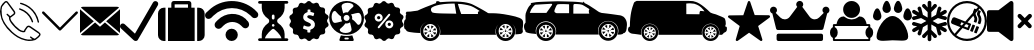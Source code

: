 SplineFontDB: 3.0
FontName: iconFont
FullName: iconFont
FamilyName: iconFont
Weight: Regular
Copyright: Copyright (c) 2017, Developer
UComments: "2017-7-7: Created with FontForge (http://fontforge.org)"
Version: 001.000
ItalicAngle: 0
UnderlinePosition: -100
UnderlineWidth: 50
Ascent: 800
Descent: 200
InvalidEm: 0
LayerCount: 2
Layer: 0 0 "Back" 1
Layer: 1 0 "Fore" 0
XUID: [1021 402 389677309 3246]
StyleMap: 0x0000
FSType: 0
OS2Version: 0
OS2_WeightWidthSlopeOnly: 0
OS2_UseTypoMetrics: 1
CreationTime: 1499437664
ModificationTime: 1524920518
PfmFamily: 48
TTFWeight: 400
TTFWidth: 5
LineGap: 90
VLineGap: 90
Panose: 2 0 5 9 0 0 0 0 0 0
OS2TypoAscent: 0
OS2TypoAOffset: 1
OS2TypoDescent: 0
OS2TypoDOffset: 1
OS2TypoLinegap: 90
OS2WinAscent: 0
OS2WinAOffset: 1
OS2WinDescent: 0
OS2WinDOffset: 1
HheadAscent: 0
HheadAOffset: 1
HheadDescent: 0
HheadDOffset: 1
OS2SubXSize: 650
OS2SubYSize: 699
OS2SubXOff: 0
OS2SubYOff: 140
OS2SupXSize: 650
OS2SupYSize: 699
OS2SupXOff: 0
OS2SupYOff: 479
OS2StrikeYSize: 49
OS2StrikeYPos: 258
OS2Vendor: 'PfEd'
MarkAttachClasses: 1
DEI: 91125
Encoding: UnicodeFull
UnicodeInterp: none
NameList: AGL For New Fonts
DisplaySize: -48
AntiAlias: 1
FitToEm: 0
WinInfo: 57300 20 8
BeginPrivate: 0
EndPrivate
BeginChars: 1114112 20

StartChar: phone-call
Encoding: 57344 57344 0
Width: 1000
VWidth: 0
VStem: 225.288 35.3604<314.356 393.363> 794.535 34.0205<265.668 319.685> 941.87 34.5566<258.219 334.973>
LayerCount: 2
Fore
SplineSet
0 539.887695312 m 0
 3.482421875 564.80078125 6.96484375 593.731445312 11.5185546875 622.39453125 c 0
 13.9296875 637.6640625 14.7333984375 654.541015625 21.4306640625 667.934570312 c 0
 45.00390625 713.474609375 76.345703125 753.65625 116.795898438 785.534179688 c 0
 143.31640625 806.428710938 172.783203125 805.357421875 195.017578125 780.444335938 c 0
 214.037109375 759.282226562 230.109375 735.708984375 246.986328125 712.938476562 c 0
 287.436523438 658.55859375 327.083007812 604.447265625 366.997070312 550.334960938 c 0
 379.051757812 533.994140625 385.749023438 516.045898438 383.0703125 495.151367188 c 0
 380.659179688 476.131835938 370.479492188 462.469726562 355.74609375 451.486328125 c 0
 331.100585938 433.002929688 306.456054688 414.51953125 281.810546875 396.03515625 c 0
 278.864257812 393.892578125 275.91796875 391.481445312 272.703125 389.874023438 c 0
 259.577148438 383.176757812 258.504882812 381.034179688 260.6484375 365.764648438 c 0
 264.666015625 338.44140625 276.720703125 314.063476562 292.2578125 291.561523438 c 0
 347.44140625 211.46484375 413.340820312 141.81640625 493.436523438 86.0966796875 c 0
 518.618164062 68.6845703125 546.477539062 58.2373046875 576.748046875 53.1474609375 c 0
 581.301757812 52.34375 586.124023438 52.076171875 590.677734375 52.34375 c 0
 596.571289062 52.6123046875 599.786132812 55.291015625 601.125 62.255859375 c 0
 602.196289062 68.9521484375 604.875 75.91796875 608.625976562 81.54296875 c 0
 625.770507812 106.723632812 643.182617188 131.63671875 661.130859375 156.282226562 c 0
 683.900390625 187.891601562 725.421875 194.321289062 759.174804688 171.283203125 c 0
 789.4453125 150.923828125 819.448242188 130.029296875 849.451171875 109.40234375 c 0
 889.901367188 81.54296875 930.88671875 54.21875 970.80078125 25.82421875 c 0
 983.926757812 16.4482421875 995.981445312 4.6611328125 1005.62597656 -7.9296875 c 0
 1018.75195312 -24.8056640625 1017.6796875 -45.1650390625 1007.50097656 -62.8447265625 c 0
 999.196289062 -77.310546875 988.749023438 -91.7763671875 976.158203125 -102.758789062 c 0
 950.709960938 -125.529296875 923.654296875 -146.15625 896.866210938 -167.05078125 c 0
 884.54296875 -176.426757812 869.541992188 -179.909179688 854.004882812 -182.3203125 c 0
 837.127929688 -184.999023438 821.055664062 -190.624023438 804.178710938 -193.838867188 c 0
 748.727539062 -204.018554688 693.811523438 -201.071289062 639.1640625 -188.212890625 c 0
 566.8359375 -171.068359375 497.455078125 -146.69140625 433.967773438 -107.581054688 c 0
 378.248046875 -73.2919921875 326.814453125 -33.1103515625 278.060546875 10.287109375 c 0
 203.321289062 76.453125 139.297851562 151.459960938 89.2041015625 237.985351562 c 0
 47.951171875 309.2421875 19.5556640625 385.3203125 8.0361328125 467.0234375 c 0
 4.5537109375 489.793945312 2.9462890625 512.831054688 0 539.887695312 c 0
805.518554688 -157.674804688 m 0
 805.518554688 -156.334960938 805.518554688 -155.263671875 805.786132812 -153.924804688 c 0
 802.571289062 -151.78125 799.088867188 -149.90625 795.875 -147.495117188 c 0
 781.944335938 -137.047851562 768.014648438 -126.868164062 754.888671875 -115.6171875 c 0
 746.584960938 -108.384765625 747.120117188 -99.2763671875 754.084960938 -91.7763671875 c 0
 761.5859375 -83.7392578125 770.693359375 -82.400390625 778.73046875 -90.4365234375 c 0
 801.5 -112.670898438 829.895507812 -125.529296875 857.219726562 -139.995117188 c 0
 863.6484375 -143.477539062 869.274414062 -143.477539062 874.899414062 -139.19140625 c 0
 894.990234375 -123.654296875 915.885742188 -109.188476562 935.172851562 -92.580078125 c 0
 949.370117188 -80.2568359375 962.497070312 -65.7919921875 974.015625 -50.7900390625 c 0
 984.1953125 -37.1279296875 981.248046875 -26.94921875 967.854492188 -16.2333984375 c 0
 965.443359375 -14.3583984375 963.032226562 -12.7509765625 960.62109375 -10.8759765625 c 0
 937.583984375 4.9287109375 914.813476562 20.4658203125 891.776367188 36.0029296875 c 0
 840.87890625 70.828125 790.249023438 105.65234375 739.3515625 140.208984375 c 0
 720.064453125 153.334960938 699.973632812 152.263671875 686.846679688 131.100585938 c 0
 674.791992188 111.545898438 661.130859375 92.7939453125 647.200195312 74.310546875 c 0
 639.431640625 63.86328125 633.5390625 53.1474609375 633.806640625 39.75390625 c 0
 634.07421875 31.9853515625 630.056640625 26.8955078125 622.288085938 23.9482421875 c 0
 603.268554688 16.7158203125 583.4453125 16.4482421875 563.889648438 19.662109375 c 0
 525.314453125 26.359375 490.490234375 42.4326171875 458.879882812 65.2021484375 c 0
 404.232421875 104.044921875 358.157226562 152.263671875 314.4921875 202.625 c 0
 284.489257812 237.181640625 256.362304688 273.61328125 237.610351562 316.20703125 c 0
 227.69921875 338.9765625 221.538085938 362.549804688 225.288085938 387.462890625 c 0
 226.626953125 396.571289062 223.680664062 400.588867188 217.251953125 405.411132812 c 0
 198.5 419.340820312 180.284179688 434.07421875 167.158203125 454.166015625 c 0
 160.4609375 464.61328125 161.532226562 472.649414062 170.372070312 479.614257812 c 0
 178.409179688 486.04296875 185.909179688 484.16796875 195.017578125 475.328125 c 0
 213.233398438 457.916015625 231.716796875 441.307617188 250.46875 424.698242188 c 0
 252.612304688 422.823242188 258.504882812 422.288085938 260.6484375 423.89453125 c 0
 286.365234375 442.9140625 312.081054688 462.202148438 337.262695312 482.29296875 c 0
 349.048828125 491.668945312 350.65625 505.0625 343.69140625 518.45703125 c 0
 341.548828125 522.475585938 338.869140625 526.493164062 336.190429688 530.244140625 c 0
 283.686523438 602.571289062 231.181640625 674.631835938 178.409179688 746.959960938 c 0
 163.407226562 767.5859375 151.62109375 768.92578125 131.529296875 752.584960938 c 0
 129.119140625 750.709960938 126.708007812 748.834960938 124.833007812 746.423828125 c 0
 103.40234375 720.171875 81.7041015625 694.455078125 61.3447265625 667.666992188 c 0
 51.701171875 654.80859375 44.4677734375 640.075195312 47.6826171875 622.930664062 c 0
 47.951171875 621.055664062 46.611328125 619.180664062 46.34375 617.3046875 c 0
 43.9326171875 604.178710938 39.1103515625 591.052734375 39.37890625 578.194335938 c 0
 40.1826171875 543.370117188 42.861328125 508.27734375 45.00390625 473.185546875 c 0
 48.486328125 413.983398438 64.0234375 357.99609375 91.8828125 305.491210938 c 0
 147.334960938 200.482421875 221.001953125 109.670898438 308.331054688 29.841796875 c 0
 351.99609375 -9.8046875 399.142578125 -45.1650390625 449.236328125 -76.5068359375 c 0
 503.883789062 -110.52734375 563.622070312 -133.029296875 625.501953125 -149.102539062 c 0
 669.434570312 -160.62109375 713.634765625 -168.658203125 759.174804688 -163.30078125 c 0
 774.711914062 -161.157226562 790.249023438 -159.549804688 805.518554688 -157.674804688 c 0
521.83203125 757.407226562 m 0
 536.297851562 753.12109375 554.513671875 748.834960938 572.194335938 742.673828125 c 0
 633.270507812 722.046875 690.59765625 693.383789062 742.298828125 654.541015625 c 0
 798.821289062 612.215820312 846.772460938 561.853515625 885.8828125 503.1875 c 0
 931.690429688 435.145507812 959.817382812 359.87109375 976.426757812 280.04296875 c 0
 978.569335938 269.86328125 972.67578125 261.0234375 962.228515625 258.076171875 c 0
 953.12109375 255.666015625 945.083984375 260.219726562 941.870117188 271.203125 c 0
 935.172851562 295.043945312 929.815429688 319.153320312 922.58203125 342.7265625 c 0
 900.348632812 414.51953125 864.719726562 479.078125 815.965820312 536.405273438 c 0
 742.56640625 622.930664062 650.951171875 681.596679688 542.7265625 714.813476562 c 0
 532.547851562 718.028320312 522.100585938 720.439453125 512.188476562 724.189453125 c 0
 503.616210938 727.404296875 498.794921875 736.780273438 500.401367188 744.280273438 c 0
 502.27734375 752.584960938 509.2421875 757.674804688 521.83203125 757.407226562 c 0
828.555664062 284.329101562 m 0
 828.555664062 273.881835938 822.930664062 267.452148438 813.5546875 265.577148438 c 0
 804.178710938 263.702148438 798.017578125 268.255859375 794.53515625 276.560546875 c 0
 788.91015625 290.7578125 784.087890625 305.491210938 778.194335938 319.689453125 c 0
 723.546875 447.200195312 629.520507812 533.190429688 499.0625 579.534179688 c 0
 495.043945312 580.873046875 490.7578125 582.212890625 487.0078125 584.087890625 c 0
 476.828125 588.91015625 472.541992188 597.481445312 475.489257812 605.786132812 c 0
 478.971679688 615.4296875 489.954101562 620.787109375 500.133789062 616.76953125 c 0
 527.189453125 606.322265625 554.78125 596.678710938 580.498046875 583.551757812 c 0
 662.737304688 541.495117188 728.368164062 480.685546875 776.85546875 401.928710938 c 0
 798.553710938 366.8359375 814.89453125 329.065429688 827.484375 289.954101562 c 0
 828.288085938 287.543945312 828.288085938 285.1328125 828.555664062 284.329101562 c 0
EndSplineSet
EndChar

StartChar: arrow-down
Encoding: 57345 57345 1
Width: 1000
VWidth: 0
LayerCount: 2
Fore
SplineSet
940.310546875 531.783203125 m 0
 952.712890625 519.379882812 952.712890625 499.224609375 939.53515625 486.821289062 c 2
 521.705078125 68.9921875 l 2
 515.50390625 62.791015625 506.9765625 59.689453125 499.224609375 59.689453125 c 0
 490.697265625 59.689453125 482.9453125 62.791015625 476.744140625 68.9921875 c 2
 58.9150390625 486.821289062 l 2
 46.51171875 499.224609375 46.51171875 519.379882812 58.9150390625 531.783203125 c 0
 71.3173828125 544.186523438 91.47265625 544.186523438 103.875976562 531.783203125 c 2
 500 135.659179688 l 1
 895.348632812 531.783203125 l 2
 907.751953125 544.186523438 927.907226562 544.186523438 940.310546875 531.783203125 c 0
EndSplineSet
EndChar

StartChar: email
Encoding: 57346 57346 2
Width: 1000
VWidth: 0
HStem: 1 21G<0 23.5354 976.465 1000>
LayerCount: 2
Fore
SplineSet
500 157.142578125 m 1
 623.713867188 265.428710938 l 1
 977.213867188 -37.7861328125 l 2
 964.428710938 -49.7138671875 947.142578125 -57.142578125 928.071289062 -57.142578125 c 2
 71.9287109375 -57.142578125 l 2
 52.7861328125 -57.142578125 35.4287109375 -49.7138671875 22.5712890625 -37.7861328125 c 2
 376.286132812 265.428710938 l 1
 500 157.142578125 l 1
977.428710938 637.786132812 m 2
 500 228.571289062 l 1
 22.7138671875 637.642578125 l 2
 35.5712890625 649.713867188 52.857421875 657.142578125 71.9287109375 657.142578125 c 2
 928.071289062 657.142578125 l 2
 947.286132812 657.142578125 964.571289062 649.786132812 977.428710938 637.786132812 c 2
0 594.428710938 m 1
 345.213867188 294.357421875 l 1
 0 1 l 1
 0 594.428710938 l 1
654.786132812 294.357421875 m 1
 1000 594.642578125 l 1
 1000 1 l 1
 654.786132812 294.357421875 l 1
EndSplineSet
EndChar

StartChar: check
Encoding: 57347 57347 3
Width: 957
VWidth: 0
Flags: W
LayerCount: 2
Fore
SplineSet
919.84765625 788.549804688 m 1
 954.198242188 773.282226562 965.6484375 727.48046875 946.564453125 693.129882812 c 2
 946.564453125 693.129882812 446.564453125 -173.282226562 438.931640625 -180.916015625 c 0
 412.213867188 -207.633789062 366.412109375 -203.81640625 339.694335938 -177.099609375 c 2
 19.083984375 120.610351562 l 2
 -7.6337890625 147.328125 -3.81640625 193.129882812 22.900390625 219.84765625 c 0
 49.6181640625 246.564453125 95.419921875 242.748046875 122.137695312 216.030273438 c 2
 374.045898438 -16.7939453125 l 1
 824.427734375 761.83203125 l 2
 843.51171875 796.18359375 885.49609375 807.633789062 919.84765625 788.549804688 c 1
EndSplineSet
EndChar

StartChar: baggage
Encoding: 57348 57348 4
Width: 1170
VWidth: 0
Flags: W
HStem: -200 833.295<69.9238 187.457 250.171 333.409 416.647 750.057 833.523 916.762 979.247 1096.79> 716.762 83.2383<416.647 750.057>
VStem: 0 187.457<-129.955 563.377> 250.171 666.591<-200 633.295> 333.409 83.2383<633.295 716.762> 750.057 83.4668<633.295 716.762> 979.247 187.458<-130.082 563.377>
LayerCount: 2
Fore
SplineSet
42.873046875 590.421875 m 0xe2
 71.607421875 618.927734375 105.815429688 633.294921875 145.952148438 633.294921875 c 2
 187.45703125 633.294921875 l 1
 187.45703125 -199.771484375 l 1
 145.723632812 -199.771484375 l 2
 105.815429688 -199.771484375 71.607421875 -185.6328125 42.873046875 -156.8984375 c 0
 14.3671875 -128.392578125 0 -93.95703125 0 -54.0478515625 c 2
 0 487.571289062 l 2
 0 527.48046875 14.3671875 561.6875 42.873046875 590.421875 c 0xe2
833.294921875 737.514648438 m 1
 833.5234375 633.294921875 l 1xee
 916.76171875 633.294921875 l 1
 916.76171875 -200 l 1
 250.170898438 -200 l 1
 250.170898438 633.294921875 l 1xf2
 333.409179688 633.294921875 l 1
 333.409179688 737.514648438 l 2xea
 333.409179688 754.845703125 339.56640625 769.668945312 351.653320312 781.755859375 c 0
 363.740234375 793.842773438 378.563476562 800 395.895507812 800 c 2
 770.809570312 800 l 2
 788.141601562 800 802.96484375 793.842773438 815.051757812 781.755859375 c 0
 827.137695312 769.668945312 833.294921875 754.845703125 833.294921875 737.514648438 c 1
750.056640625 633.294921875 m 1
 750.056640625 716.76171875 l 1
 416.647460938 716.76171875 l 1
 416.647460938 633.294921875 l 1
 750.056640625 633.294921875 l 1
1123.83105469 590.421875 m 0
 1152.33789062 561.6875 1166.70507812 527.48046875 1166.70507812 487.571289062 c 2
 1166.70507812 -54.2763671875 l 2
 1166.70507812 -94.1845703125 1152.56542969 -128.392578125 1123.83105469 -157.126953125 c 0
 1095.09667969 -185.6328125 1060.88964844 -200 1020.98046875 -200 c 2
 979.247070312 -200 l 1
 979.247070312 633.294921875 l 1
 1020.98046875 633.294921875 l 2
 1060.88964844 633.294921875 1095.09667969 619.15625 1123.83105469 590.421875 c 0
EndSplineSet
EndChar

StartChar: wifi
Encoding: 57349 57349 5
Width: 1336
VWidth: 0
Flags: W
HStem: -200 307.692<590.089 743.245>
VStem: 512.82 307.692<-122.732 30.4242>
LayerCount: 2
Fore
SplineSet
512.8203125 -46.154296875 m 0
 512.8203125 38.8134765625 581.700195312 107.692382812 666.666992188 107.692382812 c 0
 751.633789062 107.692382812 820.512695312 38.8134765625 820.512695312 -46.154296875 c 0
 820.512695312 -131.12109375 751.633789062 -200 666.666992188 -200 c 0
 581.700195312 -200 512.8203125 -131.12109375 512.8203125 -46.154296875 c 0
1038.46191406 325.640625 m 1
 1076.92285156 287.1796875 l 2
 1089.74316406 267.948242188 1102.56445312 242.307617188 1102.56445312 216.666992188 c 0
 1102.56445312 191.025390625 1096.15429688 165.384765625 1076.92285156 146.154296875 c 0
 1038.46191406 107.692382812 980.76953125 107.692382812 942.307617188 146.154296875 c 2
 903.845703125 184.615234375 l 2
 782.051757812 306.41015625 583.333007812 306.41015625 461.538085938 184.615234375 c 2
 410.256835938 133.333007812 l 2
 371.794921875 94.8720703125 307.692382812 94.8720703125 269.23046875 133.333007812 c 0
 230.76953125 171.794921875 230.76953125 235.897460938 269.23046875 274.359375 c 2
 301.282226562 306.41015625 l 1
 320.512695312 325.640625 l 2
 512.8203125 517.948242188 820.512695312 530.76953125 1019.23046875 351.282226562 c 0
 1025.640625 344.872070312 1025.640625 344.872070312 1025.640625 344.872070312 c 1
 1032.05175781 332.051757812 l 1
 1032.05175781 332.051757812 1038.46191406 325.640625 1038.46191406 325.640625 c 1
1307.69238281 517.948242188 m 2
 1339.74316406 485.897460938 1339.74316406 428.205078125 1307.69238281 396.154296875 c 0
 1269.23046875 364.102539062 1211.53808594 364.102539062 1179.48730469 396.154296875 c 2
 1134.61523438 441.025390625 l 2
 878.205078125 684.615234375 467.948242188 684.615234375 211.538085938 434.615234375 c 1
 153.845703125 376.922851562 l 2
 115.384765625 344.872070312 57.6923828125 344.872070312 25.640625 376.922851562 c 0
 -6.41015625 415.384765625 -6.41015625 473.077148438 25.640625 505.127929688 c 2
 83.3330078125 556.41015625 l 2
 83.3330078125 562.8203125 89.7431640625 562.8203125 89.7431640625 562.8203125 c 2
 403.845703125 870.512695312 903.845703125 876.922851562 1237.1796875 588.461914062 c 0
 1243.58984375 582.051757812 1243.58984375 582.051757812 1250 575.640625 c 2
 1275.640625 550 l 1
 1307.69238281 517.948242188 l 2
EndSplineSet
EndChar

StartChar: waiting
Encoding: 57350 57350 6
Width: 766
VWidth: 0
Flags: W
HStem: -200 67.29<3.53929 94.3867 172.728 587.266 665.613 756.461> 224.145 111.148<356.5 403.479> 732.71 67.29<3.53929 94.3867 665.613 756.461>
LayerCount: 2
Fore
SplineSet
725.151367188 -132.709960938 m 2
 743.727539062 -132.709960938 758.794921875 -147.774414062 758.794921875 -166.356445312 c 0
 758.794921875 -184.935546875 743.73046875 -200 725.151367188 -200 c 2
 34.8486328125 -200 l 2
 16.2724609375 -200 1.205078125 -184.939453125 1.205078125 -166.356445312 c 0
 1.205078125 -147.77734375 16.26953125 -132.709960938 34.8486328125 -132.709960938 c 2
 94.38671875 -132.709960938 l 1
 94.38671875 -26.451171875 l 2
 94.38671875 80.0810546875 152.828125 178.016601562 258.953125 249.31640625 c 0
 272.380859375 258.33984375 280.723632812 277.760742188 280.723632812 300 c 0
 280.723632812 322.2421875 272.380859375 341.66015625 258.94921875 350.686523438 c 0
 152.828125 421.979492188 94.38671875 519.916015625 94.38671875 626.454101562 c 2
 94.38671875 732.709960938 l 1
 34.8486328125 732.709960938 l 2
 16.2724609375 732.709960938 1.205078125 747.774414062 1.205078125 766.356445312 c 0
 1.205078125 784.932617188 16.26953125 800 34.8486328125 800 c 2
 725.151367188 800 l 2
 743.727539062 800 758.794921875 784.935546875 758.794921875 766.356445312 c 0
 758.794921875 747.77734375 743.73046875 732.709960938 725.151367188 732.709960938 c 2
 665.61328125 732.709960938 l 1
 665.61328125 626.454101562 l 2
 665.606445312 519.922851562 607.161132812 421.990234375 501.033203125 350.68359375 c 0
 487.61328125 341.66015625 479.26953125 322.239257812 479.26953125 300 c 0
 479.26953125 277.760742188 487.61328125 258.33984375 501.040039062 249.309570312 c 0
 607.161132812 178.013671875 665.606445312 80.0771484375 665.606445312 -26.451171875 c 2
 665.61328125 -132.709960938 l 1
 725.151367188 -132.709960938 l 2
346.356445312 428.411132812 m 2
 346.356445312 368.935546875 l 2
 346.356445312 350.356445312 361.420898438 335.29296875 380 335.29296875 c 0
 398.579101562 335.29296875 413.643554688 350.353515625 413.643554688 368.935546875 c 2
 413.643554688 428.411132812 l 2
 413.643554688 446.990234375 398.579101562 462.057617188 380 462.057617188 c 0
 361.420898438 462.057617188 346.356445312 446.990234375 346.356445312 428.411132812 c 2
356.205078125 214.290039062 m 0
 349.942382812 208.02734375 346.346679688 199.346679688 346.346679688 190.501953125 c 0
 346.346679688 181.65625 349.946289062 172.97265625 356.205078125 166.716796875 c 0
 362.4609375 160.458007812 371.141601562 156.858398438 379.990234375 156.858398438 c 0
 388.838867188 156.858398438 397.518554688 160.4609375 403.774414062 166.716796875 c 0
 410.064453125 172.97265625 413.6328125 181.65625 413.6328125 190.501953125 c 0
 413.6328125 199.346679688 410.064453125 208.030273438 403.774414062 214.290039062 c 0
 397.518554688 220.545898438 388.838867188 224.14453125 379.990234375 224.14453125 c 0
 371.141601562 224.14453125 362.4609375 220.541992188 356.205078125 214.290039062 c 0
172.727539062 -133.037109375 m 1
 587.265625 -133.037109375 l 1
 559.818359375 -28.9765625 418.376953125 84.2529296875 400.720703125 98.0576171875 c 0
 388.541992188 107.579101562 371.444335938 107.572265625 359.276367188 98.0576171875 c 0
 341.619140625 84.255859375 200.174804688 -28.9765625 172.727539062 -133.037109375 c 1
EndSplineSet
EndChar

StartChar: price
Encoding: 57351 57351 7
Width: 996
VWidth: 0
Flags: W
LayerCount: 2
Fore
SplineSet
977.587890625 244.4296875 m 2
 1000.671875 212.83984375 990.75 168.088867188 956.326171875 149.256835938 c 2
 933.848632812 136.904296875 l 2
 909.549804688 123.337890625 896.387695312 95.7978515625 901.450195312 68.2587890625 c 2
 906.107421875 43.1494140625 l 2
 913.194335938 4.67578125 884.845703125 -31.3681640625 845.763671875 -33.595703125 c 2
 820.249023438 -35.013671875 l 2
 792.305664062 -36.6337890625 768.411132812 -55.8701171875 761.12109375 -82.8017578125 c 2
 754.438476562 -107.506835938 l 2
 744.111328125 -145.373046875 703.004882812 -165.622070312 666.758789062 -150.637695312 c 2
 643.06640625 -140.91796875 l 2
 617.349609375 -130.185546875 587.583007812 -137.2734375 569.15625 -158.333007812 c 2
 552.348632812 -177.569335938 l 2
 526.631835938 -207.133789062 480.868164062 -207.5390625 454.74609375 -178.379882812 c 2
 437.737304688 -159.344726562 l 2
 418.905273438 -138.48828125 389.137695312 -131.805664062 363.420898438 -142.943359375 c 2
 339.931640625 -153.067382812 l 2
 303.887695312 -168.45703125 262.579101562 -149.017578125 251.64453125 -111.353515625 c 2
 244.556640625 -86.6494140625 l 2
 236.862304688 -59.7177734375 212.765625 -40.8857421875 184.821289062 -39.6708984375 c 2
 159.306640625 -38.658203125 l 2
 120.022460938 -37.0380859375 91.2685546875 -1.3994140625 97.748046875 37.27734375 c 2
 102.000976562 62.5888671875 l 2
 106.658203125 90.1279296875 93.29296875 117.66796875 68.5888671875 130.830078125 c 2
 45.9091796875 142.979492188 l 2
 11.283203125 161.40625 0.7529296875 205.955078125 23.4326171875 237.94921875 c 2
 38.21484375 258.806640625 l 2
 54.4140625 281.486328125 54.009765625 312.0625 37.607421875 334.7421875 c 2
 22.419921875 355.396484375 l 2
 -0.6640625 386.985351562 9.2578125 431.737304688 43.4794921875 450.771484375 c 2
 65.95703125 463.124023438 l 2
 90.255859375 476.690429688 103.41796875 504.23046875 98.35546875 531.76953125 c 2
 93.6982421875 556.87890625 l 2
 86.611328125 595.352539062 114.959960938 631.396484375 154.041992188 633.624023438 c 2
 179.555664062 635.041992188 l 2
 207.5 636.662109375 231.39453125 655.8984375 238.684570312 682.830078125 c 2
 245.3671875 707.53515625 l 2
 255.694335938 745.401367188 296.80078125 765.650390625 333.046875 750.666015625 c 2
 356.739257812 740.946289062 l 2
 382.456054688 730.213867188 412.22265625 737.301757812 430.649414062 758.361328125 c 2
 447.45703125 777.59765625 l 2
 473.173828125 807.162109375 518.9375 807.567382812 545.26171875 778.205078125 c 2
 562.271484375 759.170898438 l 2
 581.103515625 738.314453125 610.870117188 731.631835938 636.586914062 742.768554688 c 2
 660.076171875 752.893554688 l 2
 696.120117188 768.283203125 737.428710938 748.84375 748.364257812 711.1796875 c 2
 755.451171875 686.475585938 l 2
 763.145507812 659.543945312 787.243164062 640.711914062 815.1875 639.497070312 c 2
 840.701171875 638.484375 l 2
 879.985351562 636.864257812 908.739257812 601.224609375 902.259765625 562.548828125 c 2
 898.0078125 537.236328125 l 2
 893.349609375 509.697265625 906.71484375 482.158203125 931.418945312 468.99609375 c 2
 954.098632812 456.846679688 l 2
 988.724609375 438.418945312 999.254882812 393.870117188 976.575195312 361.875976562 c 2
 961.79296875 341.01953125 l 2
 945.59375 318.33984375 945.999023438 287.763671875 962.400390625 265.083984375 c 2
 977.587890625 244.4296875 l 2
620.58984375 133.8671875 m 0
 671.416015625 195.627929688 651.9765625 286.143554688 580.49609375 326.439453125 c 0
 557.81640625 338.994140625 533.921875 348.309570312 510.02734375 358.231445312 c 0
 496.2578125 363.901367188 482.893554688 370.583984375 471.350585938 379.8984375 c 0
 448.266601562 398.123046875 452.721679688 427.889648438 479.653320312 439.634765625 c 0
 487.145507812 442.874023438 495.245117188 444.088867188 503.344726562 444.494140625 c 0
 534.529296875 446.114257812 564.09375 440.444335938 592.240234375 426.876953125 c 0
 606.415039062 419.9921875 611.072265625 422.219726562 615.729492188 436.799804688 c 0
 620.791992188 452.189453125 625.044921875 467.983398438 629.499023438 483.575195312 c 0
 632.537109375 494.10546875 628.689453125 500.990234375 618.767578125 505.4453125 c 0
 600.745117188 513.342773438 582.115234375 519.21484375 562.67578125 522.251953125 c 0
 537.162109375 526.099609375 537.364257812 526.301757812 537.162109375 551.81640625 c 0
 536.958984375 587.860351562 536.958984375 587.860351562 500.915039062 587.860351562 c 0
 495.650390625 587.860351562 490.385742188 588.0625 485.12109375 587.860351562 c 0
 468.111328125 587.455078125 465.276367188 584.41796875 464.87109375 567.408203125 c 0
 464.87109375 559.713867188 464.87109375 552.221679688 464.87109375 544.526367188 c 0
 464.668945312 521.846679688 464.668945312 522.251953125 443.001953125 514.354492188 c 0
 390.7578125 495.3203125 358.359375 459.681640625 354.916992188 402.578125 c 0
 351.87890625 351.954101562 378.203125 317.934570312 419.71484375 293.028320312 c 0
 445.229492188 277.638671875 473.578125 268.526367188 500.712890625 256.579101562 c 0
 511.2421875 251.921875 521.3671875 246.454101562 530.27734375 239.1640625 c 0
 556.3984375 217.700195312 551.5390625 181.858398438 520.557617188 168.291015625 c 0
 503.953125 161.001953125 486.3359375 159.178710938 468.516601562 161.40625 c 0
 440.774414062 164.848632812 414.247070312 172.138671875 389.340820312 185.098632812 c 0
 374.760742188 192.590820312 370.508789062 190.565429688 365.446289062 174.771484375 c 0
 360.991210938 161.204101562 357.346679688 147.231445312 353.499023438 133.461914062 c 0
 348.436523438 114.833007812 350.258789062 110.377929688 367.875976562 101.873046875 c 0
 390.353515625 90.9384765625 414.450195312 85.2685546875 439.154296875 81.4208984375 c 0
 458.391601562 78.3837890625 458.999023438 77.5732421875 459.201171875 57.5263671875 c 0
 459.201171875 48.6171875 459.201171875 39.5048828125 459.404296875 30.392578125 c 0
 459.606445312 19.052734375 465.073242188 12.3701171875 476.818359375 12.16796875 c 0
 490.182617188 11.7626953125 503.547851562 11.7626953125 516.912109375 12.16796875 c 0
 527.846679688 12.3701171875 533.516601562 18.2431640625 533.516601562 29.3798828125 c 0
 533.516601562 41.732421875 534.124023438 54.287109375 533.516601562 66.638671875 c 0
 532.909179688 79.193359375 538.376953125 85.673828125 550.526367188 88.9130859375 c 0
 578.268554688 96.6083984375 602.163085938 111.592773438 620.58984375 133.8671875 c 0
EndSplineSet
EndChar

StartChar: conditioner
Encoding: 57352 57352 8
Width: 884
VWidth: 0
Flags: W
HStem: -200 40.4248<385.291 494.709> -119.968 40.6289<387.011 492.989> -38.0977 44.5088<316.944 518.127> 755.492 44.5078<361.873 563.056>
VStem: 4.31152 61.0459<304.417 507.1> 304.23 61.249<329.527 427.921> 814.847 60.8418<256.465 457.656>
LayerCount: 2
Fore
SplineSet
440 800 m 0
 680.505859375 800 875.688476562 612.985351562 875.688476562 381.053710938 c 0
 875.688476562 149.122070312 680.505859375 -38.09765625 440 -38.09765625 c 0
 199.494140625 -38.09765625 4.3115234375 148.91796875 4.3115234375 380.849609375 c 0
 4.3115234375 612.780273438 199.494140625 800 440 800 c 0
463.887695312 755.4921875 m 0
 381.200195312 755.4921875 314.642578125 720.580078125 314.846679688 676.276367188 c 0
 314.846679688 653.205078125 333.833984375 563.577148438 355.271484375 491.302734375 c 1
 403.045898438 527.84765625 461.4375 519.069335938 471.849609375 516.619140625 c 1
 549.63671875 631.563476562 613.131835938 641.159179688 613.131835938 676.072265625 c 0
 613.131835938 719.762695312 546.370117188 755.4921875 463.887695312 755.4921875 c 0
514.520507812 381.053710938 m 0
 514.520507812 422.294921875 481.241210938 455.573242188 440 455.573242188 c 0
 398.758789062 455.573242188 365.479492188 422.294921875 365.479492188 381.053710938 c 0
 365.479492188 339.8125 398.758789062 306.533203125 440 306.533203125 c 0
 481.241210938 306.533203125 514.520507812 339.8125 514.520507812 381.053710938 c 0
65.357421875 405.553710938 m 0
 65.357421875 323.0703125 101.0859375 255.4921875 144.573242188 256.512695312 c 0
 167.643554688 256.512695312 257.272460938 275.5 329.546875 296.9375 c 1
 294.022460938 345.528320312 301.780273438 403.103515625 304.23046875 413.515625 c 1
 189.28515625 491.302734375 179.689453125 554.797851562 144.77734375 554.797851562 c 0
 101.0859375 554.797851562 65.357421875 488.036132812 65.357421875 405.553710938 c 0
416.112304688 6.4111328125 m 0
 498.799804688 6.4111328125 565.357421875 42.1396484375 565.153320312 85.626953125 c 0
 565.153320312 108.697265625 546.166015625 198.326171875 524.728515625 270.600585938 c 1
 501.044921875 252.4296875 455.108398438 235.279296875 408.150390625 245.284179688 c 1
 330.36328125 130.338867188 266.868164062 120.743164062 266.868164062 85.8310546875 c 0
 266.868164062 42.1396484375 333.629882812 6.4111328125 416.112304688 6.4111328125 c 0
735.22265625 207.921875 m 0
 778.9140625 207.921875 814.846679688 274.479492188 814.846679688 356.961914062 c 0
 814.846679688 439.444335938 779.118164062 506.20703125 735.426757812 506.20703125 c 0
 712.356445312 506.20703125 622.727539062 487.219726562 550.453125 465.782226562 c 1
 593.124023438 421.0703125 578.219726562 359.616210938 575.76953125 349.204101562 c 1
 690.71484375 271.416992188 700.310546875 207.921875 735.22265625 207.921875 c 0
582.915039062 -57.9013671875 m 1
 618.64453125 -166.720703125 l 2
 624.157226562 -183.258789062 612.315429688 -200 594.756835938 -200 c 2
 284.426757812 -200 l 2
 266.868164062 -200 255.026367188 -183.462890625 260.5390625 -166.720703125 c 2
 297.084960938 -57.9013671875 l 1
 342.409179688 -72.1923828125 389.979492188 -79.3388671875 440 -79.3388671875 c 0
 490.020507812 -79.3388671875 537.590820312 -71.3759765625 582.915039062 -57.9013671875 c 1
474.912109375 -159.575195312 m 2
 485.9375 -159.575195312 494.715820312 -150.795898438 494.715820312 -139.771484375 c 0
 494.715820312 -128.74609375 485.9375 -119.967773438 474.912109375 -119.967773438 c 2
 405.087890625 -119.967773438 l 2
 394.0625 -119.967773438 385.284179688 -128.74609375 385.284179688 -139.771484375 c 0
 385.284179688 -150.795898438 394.0625 -159.575195312 405.087890625 -159.575195312 c 2
 474.912109375 -159.575195312 l 2
EndSplineSet
EndChar

StartChar: percentage
Encoding: 57353 57353 9
Width: 998
VWidth: 0
Flags: W
HStem: 173.471 83.6025<595.92 669.431> 343.134 83.6016<330.362 403.873>
VStem: 325.316 83.6016<348.179 421.69> 590.875 83.6016<178.516 252.028>
LayerCount: 2
Fore
SplineSet
325.31640625 384.934570312 m 0
 325.31640625 408.020507812 344.03125 426.735351562 367.1171875 426.735351562 c 0
 390.203125 426.735351562 408.91796875 408.020507812 408.91796875 384.934570312 c 0
 408.91796875 361.848632812 390.203125 343.133789062 367.1171875 343.133789062 c 0
 344.03125 343.133789062 325.31640625 361.848632812 325.31640625 384.934570312 c 0
590.875 215.272460938 m 0
 590.875 238.358398438 609.58984375 257.073242188 632.67578125 257.073242188 c 0
 655.76171875 257.073242188 674.4765625 238.358398438 674.4765625 215.272460938 c 0
 674.4765625 192.186523438 655.76171875 173.470703125 632.67578125 173.470703125 c 0
 609.58984375 173.470703125 590.875 192.186523438 590.875 215.272460938 c 0
977.329101562 244.778320312 m 2
 1000.48339844 213.018554688 990.6484375 168.348632812 956.428710938 149.497070312 c 2
 934.09375 136.998046875 l 2
 909.709960938 123.473632812 896.595703125 95.8115234375 901.71875 68.3544921875 c 2
 906.431640625 43.150390625 l 2
 913.603515625 4.6279296875 885.326171875 -31.435546875 846.188476562 -33.689453125 c 2
 820.575195312 -35.1240234375 l 2
 792.708007812 -36.55859375 768.939453125 -55.8193359375 761.5625 -82.8671875 c 2
 754.80078125 -107.661132812 l 2
 744.350585938 -145.36328125 703.369140625 -165.649414062 667.100585938 -150.69140625 c 2
 643.331054688 -140.85546875 l 2
 617.512695312 -130.200195312 587.801757812 -137.166992188 569.360351562 -158.272460938 c 2
 552.557617188 -177.534179688 l 2
 526.944335938 -207.245117188 481.25 -207.450195312 455.021484375 -178.353515625 c 2
 438.014648438 -159.296875 l 2
 419.368164062 -138.396484375 389.452148438 -131.83984375 363.838867188 -142.905273438 c 2
 340.274414062 -152.9453125 l 2
 304.2109375 -168.518554688 262.819335938 -149.051757812 251.958984375 -111.349609375 c 2
 244.788085938 -86.7607421875 l 2
 237.000976562 -59.91796875 212.822265625 -41.06640625 184.955078125 -39.8369140625 c 2
 159.341796875 -38.8125 l 2
 120.204101562 -37.1728515625 91.3125 -1.51953125 97.869140625 37.0029296875 c 2
 102.172851562 62.20703125 l 2
 106.885742188 89.869140625 93.361328125 117.327148438 68.7724609375 130.440429688 c 2
 46.2333984375 142.530273438 l 2
 11.603515625 161.176757812 1.1533203125 205.641601562 23.693359375 237.607421875 c 2
 38.4462890625 258.5078125 l 2
 54.6337890625 281.45703125 54.224609375 311.98828125 37.83203125 334.52734375 c 2
 22.6689453125 355.223632812 l 2
 -0.4853515625 386.779296875 9.349609375 431.448242188 43.5693359375 450.504882812 c 2
 65.904296875 463.00390625 l 2
 90.2880859375 476.528320312 103.40234375 504.190429688 98.279296875 531.6484375 c 2
 93.56640625 556.8515625 l 2
 86.39453125 595.374023438 114.671875 631.4375 153.809570312 633.69140625 c 2
 179.422851562 635.125976562 l 2
 207.290039062 636.560546875 231.05859375 655.821289062 238.435546875 682.869140625 c 2
 245.197265625 707.663085938 l 2
 255.647460938 745.366210938 296.62890625 765.651367188 332.897460938 750.693359375 c 2
 356.666992188 740.857421875 l 2
 382.485351562 730.202148438 412.196289062 737.169921875 430.637695312 758.274414062 c 2
 447.440429688 777.536132812 l 2
 473.258789062 807.247070312 518.953125 807.452148438 544.975585938 778.35546875 c 2
 561.983398438 759.299804688 l 2
 580.629882812 738.3984375 610.545898438 731.841796875 636.159179688 742.907226562 c 2
 659.723632812 752.947265625 l 2
 695.787109375 768.520507812 737.178710938 749.053710938 748.038085938 711.3515625 c 2
 755.209960938 686.762695312 l 2
 762.997070312 659.919921875 787.17578125 641.068359375 815.04296875 639.838867188 c 2
 840.65625 638.814453125 l 2
 879.793945312 637.174804688 908.685546875 601.521484375 902.127929688 562.999023438 c 2
 897.825195312 537.794921875 l 2
 893.112304688 510.1328125 906.63671875 482.67578125 931.225585938 469.561523438 c 2
 953.764648438 457.471679688 l 2
 988.39453125 438.825195312 998.844726562 394.360351562 976.3046875 362.395507812 c 2
 961.551757812 341.495117188 l 2
 945.36328125 318.544921875 945.7734375 288.013671875 962.166015625 265.474609375 c 2
 977.329101562 244.778320312 l 2
266.09765625 384.934570312 m 0
 266.09765625 329.405273438 311.177734375 284.12109375 366.912109375 284.12109375 c 0
 422.646484375 284.12109375 467.7265625 329.200195312 467.7265625 384.934570312 c 0
 467.7265625 440.669921875 422.646484375 485.749023438 366.912109375 485.749023438 c 0
 311.177734375 485.749023438 266.09765625 440.669921875 266.09765625 384.934570312 c 0
386.377929688 124.908203125 m 2
 650.913085938 443.538085938 l 2
 659.518554688 453.98828125 658.084960938 469.561523438 647.633789062 478.166992188 c 0
 637.18359375 486.7734375 621.611328125 485.338867188 613.004882812 474.888671875 c 2
 348.470703125 156.258789062 l 2
 339.864257812 145.80859375 341.298828125 130.235351562 351.749023438 121.629882812 c 1
 362.19921875 113.0234375 377.772460938 114.458007812 386.377929688 124.908203125 c 2
632.67578125 114.458007812 m 0
 688.411132812 114.458007812 733.490234375 159.537109375 733.490234375 215.272460938 c 0
 733.490234375 271.006835938 688.411132812 316.0859375 632.67578125 316.0859375 c 0
 576.94140625 316.0859375 531.862304688 271.006835938 531.862304688 215.272460938 c 0
 531.862304688 159.537109375 576.94140625 114.458007812 632.67578125 114.458007812 c 0
EndSplineSet
EndChar

StartChar: sedan
Encoding: 57354 57354 10
Width: 2994
VWidth: 0
Flags: W
HStem: -200 69.7207<572.194 738.685 2457 2623.49> -40.0137 521.388<908.821 1306.5 1431.46 1852.48> -16.4365 18.8613<646.012 664.867 2530.82 2549.68> 20.9502 44.459<633.217 677.662 2518.03 2562.47> 33.749 18.8613<595.49 614.345 696.198 715.052 2480.64 2499.49 2581.34 2600.2> 84.2705 18.8623<646.012 664.867 2530.82 2549.68> 217.312 69.0469<572.194 738.685 2457 2623.49>
VStem: 412.26 69.3838<-39.8977 126.594> 595.486 18.8623<33.7522 52.6072> 633.21 44.459<20.9576 65.4018> 646.009 18.8613<-16.4333 2.42161 84.2737 103.13> 696.194 18.8613<33.7522 52.6072> 829.235 69.3838<-39.9724 126.594> 908.387 1379.25<-36.4706 141.334> 1265.41 82.1826<662.097 734.658> 2297.07 69.3838<-39.8977 126.594> 2480.63 18.8623<33.7522 52.6072> 2518.02 44.459<20.9576 65.4018> 2530.82 18.8613<-16.4333 2.42161 84.2737 103.13> 2581.34 18.8613<33.7522 52.6072> 2714.04 69.3838<-39.9724 126.594>
LayerCount: 2
Fore
SplineSet
655.439453125 65.4091796875 m 0x91d998
 667.564453125 65.4091796875 677.668945312 55.3046875 677.668945312 43.1796875 c 0
 677.668945312 31.0546875 667.564453125 20.9501953125 655.439453125 20.9501953125 c 0
 643.314453125 20.9501953125 633.209960938 31.0546875 633.209960938 43.1796875 c 0
 633.209960938 55.3046875 642.977539062 65.4091796875 655.439453125 65.4091796875 c 0x91d998
655.439453125 2.4248046875 m 0xa1b998
 660.4921875 2.4248046875 664.870117188 -1.953125 664.870117188 -7.005859375 c 0
 664.870117188 -12.0576171875 660.4921875 -16.4365234375 655.439453125 -16.4365234375 c 0
 650.387695312 -16.4365234375 646.008789062 -12.0576171875 646.008789062 -7.005859375 c 0
 646.008789062 -1.953125 650.387695312 2.4248046875 655.439453125 2.4248046875 c 0xa1b998
680.36328125 -26.541015625 m 2
 682.721679688 -25.8671875 685.079101562 -24.8564453125 687.099609375 -23.8466796875 c 2
 741.327148438 -77.736328125 l 1
 723.475585938 -90.53515625 702.59375 -99.29296875 680.36328125 -102.998046875 c 1
 680.36328125 -26.541015625 l 2
722.465820312 11.5185546875 m 2
 723.475585938 13.876953125 724.486328125 15.8974609375 725.497070312 18.2548828125 c 2
 801.953125 18.2548828125 l 1
 798.249023438 -4.3115234375 789.154296875 -24.8564453125 776.692382812 -42.7080078125 c 1
 722.465820312 11.5185546875 l 2
722.465820312 75.1767578125 m 2
 776.35546875 129.404296875 l 1
 789.154296875 111.552734375 797.912109375 90.669921875 801.6171875 68.4404296875 c 1
 725.16015625 68.4404296875 l 2
 724.486328125 70.7978515625 723.475585938 73.15625 722.465820312 75.1767578125 c 2
623.779296875 110.541992188 m 2
 569.551757812 164.432617188 l 1
 587.403320312 177.231445312 608.28515625 185.98828125 630.515625 189.693359375 c 1
 630.515625 113.236328125 l 2
 628.157226562 112.563476562 625.799804688 111.552734375 623.779296875 110.541992188 c 2
655.439453125 286.359375 m 0x839998
 789.828125 286.359375 898.619140625 177.568359375 898.619140625 43.1796875 c 0
 898.619140625 -91.208984375 789.828125 -200 655.439453125 -200 c 0
 521.05078125 -200 412.259765625 -91.208984375 412.259765625 43.1796875 c 0
 412.259765625 177.568359375 521.05078125 286.359375 655.439453125 286.359375 c 0x839998
655.439453125 -130.279296875 m 0
 751.431640625 -130.279296875 829.235351562 -52.8125 829.235351562 43.5166015625 c 0
 829.235351562 139.5078125 751.431640625 217.3125 655.439453125 217.3125 c 0
 559.447265625 217.3125 481.643554688 139.5078125 481.643554688 43.5166015625 c 0
 481.643554688 -52.4755859375 559.447265625 -130.279296875 655.439453125 -130.279296875 c 0
655.439453125 84.2705078125 m 0x85b998
 650.05078125 84.2705078125 646.008789062 88.3125 646.008789062 93.701171875 c 0
 646.008789062 98.75390625 650.387695312 103.1328125 655.439453125 103.1328125 c 0
 660.4921875 103.1328125 664.870117188 98.75390625 664.870117188 93.701171875 c 0
 664.870117188 88.6494140625 660.4921875 84.2705078125 655.439453125 84.2705078125 c 0x85b998
741.327148438 164.432617188 m 1
 687.099609375 110.541992188 l 2
 684.7421875 111.552734375 682.721679688 112.563476562 680.36328125 113.236328125 c 2
 680.36328125 189.693359375 l 1
 702.930664062 185.98828125 723.475585938 176.89453125 741.327148438 164.432617188 c 1
588.077148438 75.1767578125 m 2
 587.06640625 72.8193359375 586.392578125 70.4619140625 585.045898438 68.4404296875 c 2
 508.588867188 68.4404296875 l 1
 512.293945312 91.0068359375 521.387695312 111.552734375 533.849609375 129.404296875 c 1
 588.077148438 75.1767578125 l 2
569.551757812 -78.0732421875 m 1
 623.779296875 -24.18359375 l 2
 626.13671875 -25.193359375 628.157226562 -26.2041015625 630.515625 -26.8779296875 c 2
 630.515625 -103.333984375 l 1
 607.94921875 -99.6298828125 587.403320312 -90.53515625 569.551757812 -78.0732421875 c 1
585.381835938 18.2548828125 m 2
 586.392578125 15.8974609375 587.06640625 13.876953125 588.4140625 11.5185546875 c 2
 534.186523438 -42.7080078125 l 1
 521.387695312 -24.8564453125 512.630859375 -3.974609375 508.92578125 18.2548828125 c 1
 585.381835938 18.2548828125 l 2
614.348632812 43.1796875 m 0
 614.348632812 38.126953125 610.306640625 33.7490234375 604.91796875 33.7490234375 c 0
 599.865234375 33.7490234375 595.486328125 38.126953125 595.486328125 43.1796875 c 0
 595.486328125 48.2314453125 599.865234375 52.6103515625 604.91796875 52.6103515625 c 0x899998
 609.969726562 52.6103515625 614.348632812 48.2314453125 614.348632812 43.1796875 c 0
696.194335938 43.1796875 m 0
 696.194335938 48.568359375 700.572265625 52.6103515625 705.625 52.6103515625 c 0
 710.676757812 52.6103515625 715.055664062 48.2314453125 715.055664062 43.1796875 c 0
 715.055664062 38.126953125 710.676757812 33.7490234375 705.625 33.7490234375 c 0
 700.572265625 33.7490234375 696.194335938 38.126953125 696.194335938 43.1796875 c 0
2540.24902344 65.4091796875 m 0x9199d8
 2552.7109375 65.4091796875 2562.47851562 55.3046875 2562.47851562 43.1796875 c 0
 2562.47851562 31.0546875 2552.375 20.9501953125 2540.24902344 20.9501953125 c 0
 2528.12402344 20.9501953125 2518.01953125 31.0546875 2518.01953125 43.1796875 c 0
 2518.01953125 55.3046875 2527.78710938 65.4091796875 2540.24902344 65.4091796875 c 0x9199d8
2508.58886719 110.541992188 m 2
 2454.36132812 164.432617188 l 1
 2472.21289062 177.231445312 2493.09570312 185.98828125 2515.32519531 189.693359375 c 1
 2515.32519531 113.236328125 l 2
 2512.96777344 112.563476562 2510.609375 111.552734375 2508.58886719 110.541992188 c 2
2540.24902344 2.4248046875 m 0xa199b8
 2545.63867188 2.4248046875 2549.6796875 -1.953125 2549.6796875 -7.005859375 c 0
 2549.6796875 -12.0576171875 2545.30175781 -16.4365234375 2540.24902344 -16.4365234375 c 0
 2535.19726562 -16.4365234375 2530.81835938 -12.0576171875 2530.81835938 -7.005859375 c 0
 2530.81835938 -1.953125 2535.19726562 2.4248046875 2540.24902344 2.4248046875 c 0xa199b8
2565.51074219 -26.541015625 m 2
 2567.53125 -25.8671875 2569.88867188 -24.8564453125 2572.24609375 -23.509765625 c 2
 2626.47363281 -77.736328125 l 1
 2608.62207031 -90.53515625 2587.74023438 -99.29296875 2565.51074219 -102.998046875 c 1
 2565.51074219 -26.541015625 l 2
2610.30664062 18.2548828125 m 1
 2687.09960938 18.2548828125 l 1
 2683.39550781 -4.3115234375 2674.30078125 -24.8564453125 2661.83886719 -42.7080078125 c 1
 2607.61230469 11.5185546875 l 2
 2608.62207031 13.876953125 2609.6328125 15.8974609375 2610.30664062 18.2548828125 c 1
2963.62402344 326.103515625 m 0
 2998.31640625 272.549804688 2965.30859375 113.91015625 2965.64453125 113.573242188 c 2
 2972.71777344 38.80078125 l 1
 2972.71777344 38.80078125 2962.27734375 3.0986328125 2935.33203125 -9.36328125 c 0
 2908.38671875 -21.8251953125 2797.91210938 -27.21484375 2797.91210938 -27.21484375 c 1
 2783.42871094 -27.5517578125 l 1
 2790.16503906 -5.3212890625 2793.53320312 18.2548828125 2793.53320312 42.8427734375 c 0
 2793.53320312 182.620117188 2680.36328125 295.790039062 2540.5859375 295.790039062 c 0
 2400.80859375 295.790039062 2287.63867188 182.620117188 2287.63867188 42.8427734375 c 0
 2287.63867188 14.88671875 2292.35449219 -12.39453125 2300.77441406 -37.65625 c 1
 899.29296875 -40.013671875 l 1
 905.018554688 -18.45703125 908.38671875 19.6025390625 908.38671875 43.1796875 c 0xc19d98
 908.38671875 182.95703125 795.216796875 296.126953125 655.439453125 296.126953125 c 0
 515.662109375 296.126953125 402.4921875 182.95703125 402.4921875 43.1796875 c 0
 402.4921875 29.3701171875 403.83984375 15.560546875 405.860351562 2.4248046875 c 2
 391.71484375 3.0986328125 l 1
 391.71484375 3.0986328125 124.958007812 11.1826171875 72.4150390625 49.5791015625 c 0
 62.6474609375 52.6103515625 59.953125 65.4091796875 54.5634765625 72.8193359375 c 0
 43.7861328125 87.9755859375 25.9345703125 105.153320312 10.1044921875 115.594726562 c 1
 9.09375 134.79296875 3.3681640625 153.317382812 1.0107421875 170.83203125 c 0
 2.357421875 176.220703125 3.3681640625 181.610351562 4.7158203125 186.999023438 c 0
 -6.0625 249.309570312 0.3369140625 327.787109375 42.1015625 349.342773438 c 1
 41.7646484375 396.16015625 36.712890625 437.588867188 56.248046875 466.891601562 c 0
 56.921875 482.384765625 53.216796875 490.131835938 42.1015625 493.499023438 c 0
 45.1328125 509.330078125 57.931640625 522.12890625 65.341796875 534.590820312 c 0
 129.672851562 535.6015625 192.657226562 537.28515625 250.92578125 550.7578125 c 0
 282.586914062 558.16796875 314.583984375 554.125976562 343.212890625 563.556640625 c 0
 369.821289062 572.313476562 392.724609375 587.133789062 416.301757812 597.575195312 c 0
 454.361328125 614.416015625 493.095703125 629.909179688 530.481445312 645.739257812 c 0
 620.07421875 683.462890625 711.350585938 712.765625 801.6171875 750.825195312 c 0
 804.311523438 762.61328125 805.658203125 774.739257812 805.321289062 789.895507812 c 1
 819.467773438 793.263671875 837.319335938 803.368164062 857.19140625 798.65234375 c 0
 877.0625 793.9375 888.177734375 778.780273438 907.0390625 773.728515625 c 0
 1368.47460938 810.778320312 1559.78417969 775.076171875 1681.03710938 730.953125 c 0
 1735.93847656 710.744140625 1940.046875 599.258789062 1984.16992188 572.313476562 c 0
 2011.11523438 555.809570312 2039.0703125 540.990234375 2066.35253906 524.149414062 c 0
 2078.81445312 516.40234375 2092.28710938 503.267578125 2107.44335938 499.225585938 c 0
 2182.55273438 488.447265625 2332.09863281 523.8125 2781.74511719 415.358398438 c 0
 2846.07617188 394.139648438 2930.61621094 376.625 2963.62402344 326.103515625 c 0
725.16015625 510.002929688 m 0
 784.439453125 484.7421875 1130.68359375 487.7734375 1306.50097656 482.721679688 c 1
 1292.69140625 559.177734375 1279.21875 659.885742188 1265.40917969 736.678710938 c 1x819b98
 828.224609375 736.005859375 704.951171875 649.78125 683.395507812 630.583007812 c 0
 683.05859375 630.583007812 682.047851562 629.909179688 680.36328125 627.887695312 c 1
 681.037109375 628.561523438 682.047851562 629.235351562 683.395507812 630.583007812 c 0
 685.752929688 630.583007812 641.29296875 565.577148438 725.16015625 510.002929688 c 0
1852.47558594 481.374023438 m 1xc19b98
 1839.00292969 517.75 1849.44433594 552.10546875 1893.56640625 554.462890625 c 1
 1890.87207031 560.188476562 1744.6953125 658.201171875 1670.59570312 682.7890625 c 0
 1576.28808594 713.775390625 1426.06933594 730.953125 1426.06933594 730.953125 c 1
 1426.06933594 730.953125 1350.28613281 734.321289062 1347.59179688 734.658203125 c 1
 1369.82128906 644.055664062 1431.45800781 481.374023438 1431.45800781 481.374023438 c 1
 1431.45800781 481.374023438 1814.07910156 481.374023438 1852.47558594 481.374023438 c 1xc19b98
2540.24902344 286.359375 m 0x839998
 2674.63769531 286.359375 2783.42871094 177.568359375 2783.42871094 43.1796875 c 0
 2783.42871094 -91.208984375 2674.63769531 -200 2540.24902344 -200 c 0
 2405.86035156 -200 2297.06933594 -91.208984375 2297.06933594 43.1796875 c 0
 2297.06933594 177.568359375 2405.86035156 286.359375 2540.24902344 286.359375 c 0x839998
2540.24902344 -130.279296875 m 0
 2636.24121094 -130.279296875 2714.04492188 -52.8125 2714.04492188 43.5166015625 c 0
 2714.04492188 139.5078125 2636.24121094 217.3125 2540.24902344 217.3125 c 0
 2444.2578125 217.3125 2366.453125 139.5078125 2366.453125 43.5166015625 c 0
 2366.453125 -52.4755859375 2444.2578125 -130.279296875 2540.24902344 -130.279296875 c 0
2473.22363281 75.1767578125 m 2
 2472.21289062 72.8193359375 2471.20214844 70.4619140625 2470.19238281 68.4404296875 c 2
 2393.73535156 68.4404296875 l 1
 2397.44042969 91.0068359375 2406.53417969 111.552734375 2418.99609375 129.404296875 c 1
 2473.22363281 75.1767578125 l 2
2499.49511719 43.1796875 m 0
 2499.49511719 38.126953125 2495.11621094 33.7490234375 2490.06445312 33.7490234375 c 0
 2485.01171875 33.7490234375 2480.6328125 38.126953125 2480.6328125 43.1796875 c 0
 2480.6328125 48.2314453125 2485.01171875 52.6103515625 2490.06445312 52.6103515625 c 0x899998
 2495.11621094 52.6103515625 2499.49511719 48.2314453125 2499.49511719 43.1796875 c 0
2540.24902344 84.2705078125 m 0x8599b8
 2535.19726562 84.2705078125 2530.81835938 88.3125 2530.81835938 93.701171875 c 0
 2530.81835938 98.75390625 2535.19726562 103.1328125 2540.24902344 103.1328125 c 0
 2545.30175781 103.1328125 2549.6796875 98.75390625 2549.6796875 93.701171875 c 0
 2549.6796875 88.6494140625 2545.30175781 84.2705078125 2540.24902344 84.2705078125 c 0x8599b8
2626.13671875 164.432617188 m 1
 2571.91015625 110.541992188 l 2
 2569.55175781 111.552734375 2567.53125 112.563476562 2565.17382812 113.236328125 c 2
 2565.17382812 189.693359375 l 1
 2587.74023438 185.98828125 2608.28515625 176.89453125 2626.13671875 164.432617188 c 1
2581.34082031 43.1796875 m 0
 2581.34082031 48.568359375 2585.38183594 52.6103515625 2590.77148438 52.6103515625 c 0
 2595.82324219 52.6103515625 2600.20214844 48.2314453125 2600.20214844 43.1796875 c 0
 2600.20214844 38.126953125 2595.82324219 33.7490234375 2590.77148438 33.7490234375 c 0x899998
 2585.71875 33.7490234375 2581.34082031 38.126953125 2581.34082031 43.1796875 c 0
2454.36132812 -78.0732421875 m 1
 2508.58886719 -24.18359375 l 2
 2510.94628906 -25.193359375 2512.96777344 -26.2041015625 2515.32519531 -26.8779296875 c 2
 2515.32519531 -103.333984375 l 1
 2492.75878906 -99.6298828125 2472.21289062 -90.53515625 2454.36132812 -78.0732421875 c 1
2470.52832031 18.2548828125 m 2
 2471.20214844 15.8974609375 2472.21289062 13.876953125 2473.56054688 11.5185546875 c 2
 2419.33300781 -42.7080078125 l 1
 2406.53417969 -24.8564453125 2397.77734375 -3.974609375 2394.07226562 18.2548828125 c 1
 2470.52832031 18.2548828125 l 2
2610.30664062 68.4404296875 m 2
 2609.29589844 70.4619140625 2608.62207031 72.8193359375 2607.27539062 75.1767578125 c 2
 2661.50195312 129.404296875 l 1
 2674.30078125 111.552734375 2683.05859375 90.669921875 2686.76367188 68.4404296875 c 1
 2610.30664062 68.4404296875 l 2
EndSplineSet
EndChar

StartChar: universal
Encoding: 57355 57355 11
Width: 2590
VWidth: 0
Flags: W
HStem: -200 69.2666<464.748 631.294> -188.649 69.2666<2021.79 2188.34> -16.9385 18.627<538.711 557.331> -5.58789 18.626<2095.75 2114.37> 20.3145 44.2373<525.619 570.423> 31.9561 44.2373<2082.66 2127.47> 33.1201 18.626<488.653 507.273 589.06 607.68> 44.4707 18.626<2045.4 2064.03 2146.1 2164.72> 83.1777 18.627<538.711 557.331> 94.8193 18.627<2095.75 2114.37> 215.6 69.2666<464.748 631.294> 226.95 69.2666<2021.79 2188.34> 308.731 197.031<2006.17 2133.48> 731.606 58.498<1241.82 1407.68>
VStem: 304.715 69.5576<-40.5381 125.404> 488.649 18.627<33.1231 51.7431> 525.611 44.8193<20.3217 64.5445> 538.708 18.626<-16.9355 1.6855 83.1807 101.802> 589.057 18.627<33.1231 51.7431> 721.77 69.5576<-40.5381 125.404> 803.842 1046.27<-41.8752 141.605> 1861.76 69.5576<-29.1877 136.754> 2045.4 18.627<44.4737 63.0937> 2082.65 44.8193<31.9633 76.1859> 2095.75 18.626<-5.58492 13.0351 94.8223 113.443> 2146.1 18.626<44.4737 54.0281> 2278.81 69.5576<-29.1232 136.754> 2361.18 213.329<49.497 153.168>
LayerCount: 2
Fore
SplineSet
548.020507812 64.5517578125 m 0x080fbe70
 560.53515625 64.5517578125 570.430664062 54.65625 570.430664062 42.4326171875 c 0
 570.430664062 30.2099609375 560.53515625 20.314453125 548.020507812 20.314453125 c 0
 535.506835938 20.314453125 525.611328125 30.2099609375 525.611328125 42.4326171875 c 0
 525.611328125 54.65625 535.797851562 64.5517578125 548.020507812 64.5517578125 c 0x080fbe70
548.020507812 1.6884765625 m 0x200f7e70
 553.259765625 1.6884765625 557.333984375 -2.38671875 557.333984375 -7.625 c 0
 557.333984375 -12.8642578125 552.96875 -16.9384765625 548.020507812 -16.9384765625 c 0
 543.073242188 -16.9384765625 538.708007812 -12.8642578125 538.708007812 -7.625 c 0
 538.708007812 -2.38671875 542.782226562 1.6884765625 548.020507812 1.6884765625 c 0x200f7e70
573.049804688 -27.416015625 m 2
 575.377929688 -26.54296875 577.70703125 -25.6689453125 579.744140625 -24.7958984375 c 2
 633.876953125 -78.6376953125 l 1
 616.123046875 -91.15234375 595.459960938 -99.8837890625 573.049804688 -103.666992188 c 1
 573.049804688 -27.416015625 l 2
618.161132812 17.404296875 m 2
 694.703125 17.404296875 l 1
 690.919921875 -4.71484375 681.897460938 -25.3779296875 669.3828125 -43.1318359375 c 1
 615.25 10.7099609375 l 2
 616.4140625 12.7470703125 617.287109375 15.0751953125 618.161132812 17.404296875 c 2
516.297851562 109.37109375 m 2
 462.165039062 163.50390625 l 1
 479.918945312 176.018554688 500.58203125 184.75 522.9921875 188.533203125 c 1
 522.9921875 112.28125 l 2
 520.663085938 111.408203125 518.625976562 110.53515625 516.297851562 109.37109375 c 2
548.020507812 284.866210938 m 0x802f3e70
 682.479492188 284.866210938 791.327148438 176.309570312 791.327148438 42.4326171875 c 0
 791.327148438 -91.443359375 682.479492188 -200 548.020507812 -200 c 0
 413.5625 -200 304.71484375 -91.443359375 304.71484375 42.4326171875 c 0
 304.71484375 176.309570312 413.5625 284.866210938 548.020507812 284.866210938 c 0x802f3e70
548.020507812 -130.733398438 m 0
 644.0625 -130.733398438 721.76953125 -53.3173828125 721.76953125 42.4326171875 c 0
 721.76953125 138.18359375 644.0625 215.599609375 548.020507812 215.599609375 c 0
 451.979492188 215.599609375 374.272460938 138.18359375 374.272460938 42.4326171875 c 0
 374.272460938 -53.3173828125 451.979492188 -130.733398438 548.020507812 -130.733398438 c 0
462.165039062 -78.3466796875 m 1
 516.297851562 -24.2138671875 l 2
 518.334960938 -25.3779296875 520.663085938 -26.2509765625 522.9921875 -27.125 c 2
 522.9921875 -103.375976562 l 1
 500.58203125 -99.5927734375 479.918945312 -90.861328125 462.165039062 -78.3466796875 c 1
507.276367188 42.4326171875 m 0
 507.276367188 37.1943359375 502.91015625 33.1201171875 497.962890625 33.1201171875 c 0
 493.014648438 33.1201171875 488.649414062 37.1943359375 488.649414062 42.4326171875 c 0
 488.649414062 47.671875 493.014648438 51.74609375 497.962890625 51.74609375 c 0x020f3e70
 502.91015625 51.74609375 507.276367188 47.671875 507.276367188 42.4326171875 c 0
618.161132812 67.4619140625 m 2
 617.287109375 69.4990234375 616.4140625 71.828125 615.25 74.15625 c 2
 669.3828125 127.998046875 l 1
 682.188476562 110.244140625 690.919921875 89.8720703125 694.703125 67.4619140625 c 1
 618.161132812 67.4619140625 l 2
548.020507812 83.177734375 m 0x008f7e70
 542.782226562 83.177734375 538.708007812 87.2529296875 538.708007812 92.4912109375 c 0
 538.708007812 97.7294921875 543.073242188 101.8046875 548.020507812 101.8046875 c 0
 552.96875 101.8046875 557.333984375 97.7294921875 557.333984375 92.4912109375 c 0
 557.333984375 87.2529296875 553.259765625 83.177734375 548.020507812 83.177734375 c 0x008f7e70
589.056640625 42.4326171875 m 0
 589.056640625 47.671875 593.422851562 51.74609375 598.370117188 51.74609375 c 0
 603.317382812 51.74609375 607.68359375 47.671875 607.68359375 42.4326171875 c 0
 607.68359375 37.1943359375 603.317382812 33.1201171875 598.370117188 33.1201171875 c 0x020f3e70
 593.422851562 33.1201171875 589.056640625 37.1943359375 589.056640625 42.4326171875 c 0
481.083007812 74.15625 m 2
 479.918945312 71.828125 479.044921875 69.4990234375 478.171875 67.4619140625 c 2
 401.629882812 67.4619140625 l 1
 405.413085938 89.5810546875 414.435546875 110.244140625 426.950195312 127.998046875 c 1
 481.083007812 74.15625 l 2
2174.91308594 78.8125 m 2
 2174.33105469 81.140625 2173.16601562 83.46875 2172.00195312 85.5068359375 c 2
 2226.13476562 139.34765625 l 1
 2238.94042969 121.594726562 2247.671875 101.22265625 2251.45507812 78.8125 c 1
 2174.91308594 78.8125 l 2
478.171875 17.404296875 m 2
 479.044921875 15.0751953125 479.918945312 13.0380859375 481.083007812 10.7099609375 c 2
 426.950195312 -43.1318359375 l 1
 414.14453125 -25.3779296875 405.413085938 -5.005859375 401.629882812 17.404296875 c 1
 478.171875 17.404296875 l 2
633.876953125 163.212890625 m 1
 579.744140625 109.080078125 l 2
 577.70703125 110.244140625 575.377929688 111.1171875 573.049804688 111.990234375 c 2
 573.049804688 188.2421875 l 1
 595.459960938 184.458984375 616.123046875 175.727539062 633.876953125 163.212890625 c 1
2130.09277344 -15.7744140625 m 2
 2132.421875 -14.9013671875 2134.75 -14.0283203125 2136.78710938 -13.1552734375 c 2
 2190.91992188 -66.99609375 l 1
 2173.16601562 -79.5107421875 2152.50292969 -88.2421875 2130.09277344 -92.025390625 c 1
 2130.09277344 -15.7744140625 l 2
2172.29296875 22.3515625 m 2
 2173.16601562 24.388671875 2174.33105469 26.716796875 2175.20410156 29.044921875 c 2
 2251.74609375 29.044921875 l 1
 2247.96289062 6.9267578125 2238.94042969 -13.7373046875 2226.42578125 -31.490234375 c 1
 2172.29296875 22.3515625 l 2
2105.06445312 76.193359375 m 0x040f3f70
 2117.28710938 76.193359375 2127.47363281 66.0068359375 2127.47363281 54.07421875 c 0
 2127.47363281 41.8505859375 2117.578125 31.9560546875 2105.06445312 31.9560546875 c 0
 2092.54980469 31.9560546875 2082.65429688 41.8505859375 2082.65429688 54.07421875 c 0
 2082.65429688 66.2978515625 2092.84082031 76.193359375 2105.06445312 76.193359375 c 0x040f3f70
2105.06445312 13.0380859375 m 0x100f3ef0
 2110.30273438 13.0380859375 2114.37695312 8.9638671875 2114.37695312 3.7255859375 c 0
 2114.37695312 -1.513671875 2110.30273438 -5.587890625 2105.06445312 -5.587890625 c 0
 2100.11621094 -5.587890625 2095.75097656 -1.513671875 2095.75097656 3.7255859375 c 0
 2095.75097656 8.9638671875 2099.82519531 13.0380859375 2105.06445312 13.0380859375 c 0x100f3ef0
38.9990234375 266.240234375 m 1
 38.9990234375 265.658203125 38.9990234375 265.658203125 38.9990234375 266.240234375 c 1
2574.50488281 204.540039062 m 0
 2572.75878906 142.258789062 2561.40820312 42.4326171875 2541.32714844 30.2099609375 c 1
 2551.8046875 36.6123046875 2523.57421875 -0.640625 2505.23828125 -6.751953125 c 0
 2499.41796875 -8.498046875 2490.10449219 -6.751953125 2484.86621094 -9.953125 c 0
 2468.859375 -52.4443359375 2354.48242188 -45.1689453125 2354.48242188 -45.1689453125 c 1
 2341.09472656 -45.1689453125 l 1
 2353.89941406 -14.6103515625 2361.17578125 18.859375 2361.17578125 54.07421875 c 0
 2361.17578125 194.64453125 2246.79882812 308.731445312 2105.64648438 308.731445312 c 0
 1964.49316406 308.731445312 1850.11621094 194.64453125 1850.11621094 54.07421875 c 0
 1850.11621094 19.150390625 1857.1015625 -14.3193359375 1869.90722656 -44.5869140625 c 1
 794.528320312 -43.1318359375 l 1
 794.528320312 -43.1318359375 792.491210938 -43.1318359375 788.999023438 -43.1318359375 c 1
 798.602539062 -16.3564453125 803.841796875 12.4560546875 803.841796875 42.7236328125 c 0
 803.841796875 183.294921875 689.46484375 297.380859375 548.311523438 297.380859375 c 0
 407.159179688 297.380859375 292.782226562 183.294921875 292.782226562 42.7236328125 c 0
 292.782226562 17.6953125 296.274414062 -6.751953125 303.259765625 -29.744140625 c 1
 138.533203125 -16.9384765625 4.365234375 7.7998046875 39.8720703125 54.65625 c 1
 31.72265625 44.1796875 13.9697265625 82.88671875 10.1865234375 95.6923828125 c 0
 -27.06640625 223.749023438 49.767578125 268.568359375 38.9990234375 266.240234375 c 1
 39.5810546875 272.93359375 36.3798828125 380.908203125 36.3798828125 446.682617188 c 0
 40.1630859375 462.689453125 38.4169921875 481.606445312 43.6552734375 496.740234375 c 0
 105.646484375 679.510742188 153.666992188 700.465820312 180.733398438 729.569335938 c 0
 179.278320312 737.71875 144.935546875 741.79296875 193.830078125 759.836914062 c 1
 188.8828125 758.090820312 305.296875 777.880859375 305.296875 777.880859375 c 1
 305.296875 777.880859375 380.092773438 784.284179688 473.806640625 788.067382812 c 0
 630.674804688 794.76171875 840.803710938 800 840.803710938 800 c 1
 840.803710938 800 1059.08007812 795.634765625 1224.97070312 790.104492188 c 0
 1326.25097656 786.612304688 1407.74121094 775.552734375 1407.74121094 775.552734375 c 1
 1407.74121094 775.552734375 1456.05371094 768.859375 1479.91894531 766.53125 c 1
 1479.91894531 771.478515625 1480.20996094 779.044921875 1478.171875 782.247070312 c 0
 1478.171875 784.575195312 1478.171875 786.612304688 1478.171875 788.940429688 c 0
 1496.5078125 792.141601562 1506.40234375 771.1875 1513.38769531 760.127929688 c 0
 1514.55175781 758.090820312 1514.84277344 754.889648438 1516.58886719 753.434570312 c 0
 1519.49902344 752.270507812 1557.04296875 736.262695312 1574.79589844 725.495117188 c 0
 1593.42285156 713.853515625 1612.63085938 705.122070312 1631.25683594 693.48046875 c 0
 1680.73339844 662.048828125 1731.08300781 631.19921875 1778.8125 597.438476562 c 0
 1801.8046875 581.431640625 1824.79589844 565.424804688 1847.78808594 549.126953125 c 0
 1871.65332031 532.538085938 1874.27246094 528.171875 1947.90429688 505.762695312 c 0
 1954.30761719 505.471679688 1960.41894531 505.180664062 1966.82226562 504.889648438 c 0
 2297.43847656 468.509765625 2446.74023438 435.9140625 2385.04101562 453.084960938 c 1
 2420.83789062 443.189453125 2455.18066406 436.205078125 2481.08300781 416.99609375 c 1
 2476.13476562 420.780273438 2578.87109375 358.20703125 2574.50488281 204.540039062 c 0
695.8671875 699.592773438 m 1
 695.8671875 699.592773438 709.545898438 721.12890625 703.143554688 729.278320312 c 0
 700.232421875 737.135742188 676.950195312 737.135742188 676.950195312 737.135742188 c 1
 279.103515625 713.853515625 l 1
 279.103515625 713.853515625 183.061523438 641.385742188 144.353515625 508.963867188 c 1
 607.392578125 507.799804688 560.53515625 508.672851562 560.53515625 508.672851562 c 1
 695.8671875 699.592773438 l 1
815.483398438 501.10546875 m 1
 1127.76464844 501.397460938 l 1
 1127.76464844 723.749023438 l 1
 1127.76464844 723.749023438 872.526367188 741.2109375 832.654296875 718.80078125 c 0
 801.513671875 692.025390625 762.223632812 572.9921875 761.932617188 572.41015625 c 1
 761.932617188 572.701171875 761.932617188 572.9921875 761.932617188 572.9921875 c 2
 761.932617188 572.41015625 761.932617188 572.41015625 761.932617188 572.41015625 c 2
 759.313476562 563.387695312 757.276367188 549.708984375 760.477539062 539.231445312 c 0
 768.334960938 515.075195312 815.483398438 501.10546875 815.483398438 501.10546875 c 1
1636.20507812 602.38671875 m 1
 1644.35351562 597.147460938 1489.52246094 701.047851562 1449.65039062 713.5625 c 0
 1386.20507812 734.225585938 1268.91699219 731.606445312 1266.87988281 731.606445312 c 0
 1256.98535156 728.405273438 1247.08984375 729.278320312 1241.55957031 721.7109375 c 0
 1236.03027344 714.14453125 1236.61230469 703.666992188 1234.28417969 692.31640625 c 1
 1234.28417969 710.0703125 1233.41113281 490.046875 1233.41113281 490.046875 c 1
 1633.5859375 490.046875 l 1
 1633.5859375 490.046875 1601.86230469 557.858398438 1635.33203125 601.513671875 c 0
 1635.62304688 601.513671875 1635.9140625 601.513671875 1636.20507812 601.513671875 c 1
 1636.20507812 601.8046875 1636.20507812 602.095703125 1636.20507812 602.38671875 c 1
2105.06445312 296.216796875 m 0x401f3e70
 2239.52246094 296.216796875 2348.37011719 187.66015625 2348.37011719 53.783203125 c 0
 2348.37011719 -80.0927734375 2239.52246094 -188.649414062 2105.06445312 -188.649414062 c 0
 1970.60546875 -188.649414062 1861.7578125 -80.0927734375 1861.7578125 53.783203125 c 0
 1861.7578125 187.66015625 1970.60546875 296.216796875 2105.06445312 296.216796875 c 0x401f3e70
2105.06445312 -119.3828125 m 0
 2201.10546875 -119.3828125 2278.8125 -41.6767578125 2278.8125 53.783203125 c 0
 2278.8125 149.534179688 2201.10546875 226.950195312 2105.06445312 226.950195312 c 0
 2009.02246094 226.950195312 1931.31542969 149.534179688 1931.31542969 53.783203125 c 0
 1931.31542969 -41.9677734375 2009.02246094 -119.3828125 2105.06445312 -119.3828125 c 0
2146.10058594 53.783203125 m 0
 2146.10058594 59.0224609375 2150.17480469 63.3876953125 2155.41308594 63.0966796875 c 0
 2160.36132812 63.0966796875 2164.7265625 59.0224609375 2164.7265625 53.783203125 c 0
 2164.7265625 48.544921875 2160.65234375 44.470703125 2155.41308594 44.470703125 c 0x010f3e70
 2150.46582031 44.470703125 2146.10058594 48.544921875 2146.10058594 53.783203125 c 0
2073.34082031 120.721679688 m 2
 2019.20800781 174.854492188 l 1
 2036.96191406 187.369140625 2057.625 196.100585938 2080.03515625 199.883789062 c 1
 2080.03515625 123.631835938 l 2
 2077.70703125 122.758789062 2075.66894531 121.885742188 2073.34082031 120.721679688 c 2
2105.06445312 94.8193359375 m 0x004f3ef0
 2099.82519531 94.8193359375 2095.75097656 98.89453125 2095.75097656 104.1328125 c 0
 2095.75097656 109.37109375 2099.82519531 113.446289062 2105.06445312 113.446289062 c 0
 2110.01171875 113.446289062 2114.37695312 109.37109375 2114.37695312 104.1328125 c 0
 2114.37695312 98.89453125 2110.30273438 94.8193359375 2105.06445312 94.8193359375 c 0x004f3ef0
2190.91992188 174.563476562 m 1
 2136.78710938 120.430664062 l 2
 2134.75 121.594726562 2132.421875 122.467773438 2130.09277344 123.340820312 c 2
 2130.09277344 199.592773438 l 1
 2152.50292969 195.80859375 2173.16601562 187.078125 2190.91992188 174.563476562 c 1
2037.83496094 85.5068359375 m 2
 2036.96191406 83.46875 2036.08886719 81.140625 2034.92480469 78.8125 c 2
 1958.38183594 78.8125 l 1
 1962.16503906 100.931640625 1971.1875 121.594726562 1983.70214844 139.34765625 c 1
 2037.83496094 85.5068359375 l 2
2064.02832031 53.783203125 m 0
 2064.02832031 48.544921875 2059.953125 44.470703125 2054.71484375 44.470703125 c 0
 2049.76757812 44.470703125 2045.40136719 48.544921875 2045.40136719 53.783203125 c 0
 2045.40136719 59.0224609375 2049.4765625 63.0966796875 2054.71484375 63.0966796875 c 0x010f3e70
 2059.66210938 63.0966796875 2064.02832031 59.0224609375 2064.02832031 53.783203125 c 0
2019.20800781 -66.99609375 m 1
 2073.34082031 -12.8642578125 l 2
 2075.37792969 -14.0283203125 2077.70703125 -14.9013671875 2080.03515625 -15.7744140625 c 2
 2080.03515625 -92.025390625 l 1
 2057.625 -88.2421875 2036.96191406 -79.5107421875 2019.20800781 -66.99609375 c 1
2035.21582031 29.044921875 m 2
 2035.79785156 26.716796875 2036.96191406 24.388671875 2038.12597656 22.3515625 c 2
 1983.99316406 -31.490234375 l 1
 1971.1875 -13.7373046875 1962.45605469 6.6357421875 1958.67285156 29.044921875 c 1
 2035.21582031 29.044921875 l 2
EndSplineSet
EndChar

StartChar: micro
Encoding: 57356 57356 12
Width: 2490
VWidth: 0
Flags: W
HStem: -200 60.3857<467.502 622.859 1988.33 2143.59> -40.9277 16.2139<537.045 553.254 2057.87 2074.08> -8.49902 38.5801<525.866 564.433 2046.69 2085.26> 2.68359 16.2148<493.433 509.642 580.657 596.866 2014.26 2030.47 2101.21 2117.41> 46.2959 16.2148<537.045 553.254 2065.76 2074.08> 161.756 59.8262<467.44 622.916 1988.27 2143.69>
VStem: 47.2461 275.93<8.27539 156.164> 334.358 60.1064<-66.7784 88.578> 493.431 16.2139<2.68625 18.8958> 525.859 38.5801<-8.4927 30.0747> 537.042 16.2148<-40.9251 -24.7165 46.2985 62.5081> 580.654 16.2148<2.68625 18.8958> 695.835 60.1055<-66.7784 88.6976> 1855.19 60.1064<-66.7784 88.578> 2014.26 16.2148<2.68625 18.8958> 2046.69 38.5791<-8.4927 30.0747> 2057.87 16.2139<-40.9251 -24.7165 46.2985 62.5081> 2101.2 16.2148<2.68625 18.8958> 2216.66 60.1064<-66.7784 88.6976> 2285.43 187.588<0.586914 105.226>
LayerCount: 2
Fore
SplineSet
545.149414062 30.0810546875 m 0xefde70
 555.7734375 30.0810546875 564.439453125 21.4150390625 564.439453125 10.791015625 c 0
 564.439453125 0.16796875 555.7734375 -8.4990234375 545.149414062 -8.4990234375 c 0
 534.526367188 -8.4990234375 525.859375 0.16796875 525.859375 10.791015625 c 0
 525.859375 21.4150390625 534.526367188 30.0810546875 545.149414062 30.0810546875 c 0xefde70
545.149414062 -24.7138671875 m 0
 549.623046875 -24.7138671875 553.256835938 -28.34765625 553.256835938 -32.8203125 c 0
 553.256835938 -37.2939453125 549.623046875 -40.927734375 545.149414062 -40.927734375 c 0
 540.676757812 -40.927734375 537.041992188 -37.2939453125 537.041992188 -32.8203125 c 0xcfbe70
 537.041992188 -28.34765625 540.676757812 -24.7138671875 545.149414062 -24.7138671875 c 0
603.298828125 -16.6064453125 m 2
 604.137695312 -14.9287109375 604.9765625 -12.9716796875 605.814453125 -10.7353515625 c 2
 672.071289062 -10.7353515625 l 1
 668.716796875 -30.3046875 661.168945312 -48.197265625 650.265625 -63.5732421875 c 1
 603.298828125 -16.6064453125 l 2
566.955078125 -49.8740234375 m 2
 568.912109375 -49.03515625 570.869140625 -48.197265625 572.826171875 -47.3583984375 c 2
 619.79296875 -94.3251953125 l 1
 604.137695312 -105.227539062 586.245117188 -112.776367188 566.955078125 -116.130859375 c 1
 566.955078125 -49.8740234375 l 2
603.298828125 38.4677734375 m 2
 650.265625 85.4345703125 l 1
 661.168945312 69.779296875 668.716796875 51.88671875 672.071289062 32.5966796875 c 1
 605.814453125 32.5966796875 l 2
 604.9765625 34.5537109375 604.137695312 36.5107421875 603.298828125 38.4677734375 c 2
517.751953125 68.9404296875 m 2
 470.78515625 115.907226562 l 1
 486.44140625 126.810546875 504.333007812 134.358398438 523.623046875 137.712890625 c 1
 523.623046875 71.4560546875 l 2
 521.666015625 70.6181640625 519.708984375 69.779296875 517.751953125 68.9404296875 c 2
470.78515625 -94.3251953125 m 1
 517.751953125 -47.3583984375 l 2
 519.708984375 -48.4765625 521.666015625 -49.03515625 523.623046875 -49.8740234375 c 2
 523.623046875 -116.130859375 l 1
 504.053710938 -112.776367188 486.161132812 -105.227539062 470.78515625 -94.3251953125 c 1
580.654296875 10.791015625 m 0
 580.654296875 15.2646484375 584.288085938 18.8984375 588.76171875 18.8984375 c 0
 593.234375 18.8984375 596.869140625 15.2646484375 596.869140625 10.791015625 c 0
 596.869140625 6.318359375 593.234375 2.68359375 588.76171875 2.68359375 c 0xdf9e70
 584.288085938 2.68359375 580.654296875 6.318359375 580.654296875 10.791015625 c 0
509.64453125 10.791015625 m 0
 509.64453125 6.318359375 506.010742188 2.68359375 501.538085938 2.68359375 c 0
 497.064453125 2.68359375 493.430664062 6.318359375 493.430664062 10.791015625 c 0
 493.430664062 15.2646484375 497.064453125 18.8984375 501.538085938 18.8984375 c 0
 506.010742188 18.8984375 509.64453125 15.2646484375 509.64453125 10.791015625 c 0
619.513671875 115.907226562 m 1
 572.546875 68.9404296875 l 2
 570.58984375 70.05859375 568.6328125 70.6181640625 566.67578125 71.4560546875 c 2
 566.67578125 137.712890625 l 1
 586.245117188 134.358398438 604.137695312 126.810546875 619.513671875 115.907226562 c 1
545.149414062 46.2958984375 m 0
 540.676757812 46.2958984375 537.041992188 49.9296875 537.041992188 54.4033203125 c 0
 537.041992188 58.8759765625 540.676757812 62.5107421875 545.149414062 62.5107421875 c 0
 549.623046875 62.5107421875 553.256835938 58.8759765625 553.256835938 54.4033203125 c 0xcfbe70
 553.256835938 49.9296875 549.623046875 46.2958984375 545.149414062 46.2958984375 c 0
545.149414062 221.58203125 m 0
 661.727539062 221.58203125 755.940429688 127.369140625 755.940429688 10.791015625 c 0
 755.940429688 -105.5078125 661.448242188 -200 545.149414062 -200 c 0
 428.850585938 -200 334.358398438 -105.5078125 334.358398438 10.791015625 c 0
 334.358398438 127.08984375 428.850585938 221.58203125 545.149414062 221.58203125 c 0
545.149414062 -139.614257812 m 0
 628.459960938 -139.614257812 695.834960938 -72.2392578125 695.834960938 11.0703125 c 0
 695.834960938 94.380859375 628.459960938 161.755859375 545.149414062 161.755859375 c 0
 461.83984375 161.755859375 394.46484375 94.1015625 394.46484375 11.0703125 c 0
 394.46484375 -72.2392578125 462.119140625 -139.614257812 545.149414062 -139.614257812 c 0
484.484375 -10.7353515625 m 2
 485.323242188 -12.9716796875 486.161132812 -14.9287109375 487 -16.6064453125 c 2
 440.033203125 -63.5732421875 l 1
 429.130859375 -47.9169921875 421.58203125 -30.025390625 418.227539062 -10.7353515625 c 1
 484.484375 -10.7353515625 l 2
487 38.4677734375 m 2
 486.161132812 36.5107421875 485.323242188 34.5537109375 484.484375 32.5966796875 c 2
 418.227539062 32.5966796875 l 1
 421.58203125 52.1669921875 429.130859375 70.05859375 440.033203125 85.4345703125 c 1
 487 38.4677734375 l 2
2065.97753906 30.0810546875 m 0xef9f70
 2076.60058594 30.0810546875 2085.26660156 21.4150390625 2085.26660156 10.791015625 c 0
 2085.26660156 0.16796875 2076.60058594 -8.4990234375 2065.97753906 -8.4990234375 c 0
 2055.35351562 -8.4990234375 2046.6875 0.16796875 2046.6875 10.791015625 c 0
 2046.6875 21.4150390625 2055.35351562 30.0810546875 2065.97753906 30.0810546875 c 0xef9f70
2087.50390625 -49.8740234375 m 2
 2089.45996094 -49.03515625 2091.41699219 -48.197265625 2093.37402344 -47.3583984375 c 2
 2140.34082031 -94.3251953125 l 1
 2124.68554688 -105.227539062 2106.79296875 -112.776367188 2087.50390625 -116.130859375 c 1
 2087.50390625 -49.8740234375 l 2
2140.34082031 115.907226562 m 1
 2093.65429688 68.9404296875 l 2
 2091.69726562 70.05859375 2089.74023438 70.6181640625 2087.78320312 71.4560546875 c 2
 2087.78320312 137.712890625 l 1
 2107.07324219 134.358398438 2124.96484375 126.810546875 2140.34082031 115.907226562 c 1
2124.12597656 -16.6064453125 m 2
 2124.96484375 -14.9287109375 2125.80371094 -12.9716796875 2126.64257812 -10.7353515625 c 2
 2192.89941406 -10.7353515625 l 1
 2189.54394531 -30.3046875 2181.99609375 -48.197265625 2171.09277344 -63.5732421875 c 1
 2124.12597656 -16.6064453125 l 2
2469.38769531 140.788085938 m 0
 2474.97949219 132.680664062 2472.7421875 113.390625 2473.02246094 99.9716796875 c 0
 2473.02246094 27.5654296875 2440.59277344 27.5654296875 2394.74414062 2.962890625 c 0
 2384.40039062 -2.3486328125 2385.79785156 -11.853515625 2379.36816406 -20.7998046875 c 0
 2372.65820312 -30.3046875 2343.58398438 -44.5625 2343.58398438 -44.5625 c 1
 2278.72558594 -44.5625 l 1
 2283.19824219 -27.2294921875 2285.43457031 -8.7783203125 2285.43457031 9.9521484375 c 0
 2285.43457031 131.283203125 2187.02832031 229.689453125 2065.69726562 229.689453125 c 0
 1944.3671875 229.689453125 1845.95996094 131.283203125 1845.95996094 9.9521484375 c 0
 1845.95996094 -8.7783203125 1848.19726562 -27.2294921875 1852.66992188 -44.5625 c 1
 759.575195312 -44.5625 l 1
 763.768554688 -27.5087890625 766.004882812 -9.896484375 766.004882812 8.275390625 c 0
 766.004882812 130.444335938 666.759765625 229.689453125 544.590820312 229.689453125 c 0
 422.420898438 229.689453125 323.17578125 130.444335938 323.17578125 8.275390625 c 0
 323.17578125 -9.896484375 325.412109375 -27.5087890625 329.60546875 -44.5625 c 1
 319.821289062 -44.5625 l 1
 319.821289062 -44.5625 153.759765625 -19.1220703125 122.168945312 -19.1220703125 c 0
 67.095703125 -19.1220703125 -45.8486328125 33.9951171875 20.12890625 147.77734375 c 0
 24.322265625 155.045898438 47.24609375 148.336914062 47.24609375 156.1640625 c 0
 47.525390625 471.791992188 107.631835938 636.734375 130.8359375 699.63671875 c 0
 142.018554688 729.829101562 145.09375 760.022460938 169.974609375 776.237304688 c 0
 182.834960938 784.624023438 201.006835938 795.806640625 217.780273438 799.720703125 c 0
 505.451171875 799.720703125 1512.16113281 800 1512.16113281 800 c 1
 1512.16113281 800 1625.6640625 793.849609375 1627.90039062 793.290039062 c 0
 1722.11328125 770.92578125 1818.84277344 742.129882812 2062.06347656 507.296875 c 1
 2061.50390625 507.296875 2062.34277344 506.737304688 2064.29980469 505.33984375 c 1
 2063.4609375 505.8984375 2062.90234375 506.737304688 2062.06347656 507.296875 c 1
 2064.02050781 507.296875 2091.41699219 493.0390625 2122.16894531 482.974609375 c 0
 2148.72753906 474.307617188 2172.77050781 471.232421875 2198.76953125 462.56640625 c 0
 2246.01660156 446.630859375 2292.98339844 425.384765625 2336.59472656 406.374023438 c 0
 2367.62695312 392.67578125 2407.04492188 378.137695312 2424.65722656 350.741210938 c 1
 2420.18457031 356.611328125 2473.30175781 232.764648438 2426.89453125 166.228515625 c 1
 2435.00097656 153.6484375 2461.83984375 160.916992188 2469.38769531 140.788085938 c 0
1809.33789062 548.671875 m 0
 1821.35839844 551.467773438 1895.72265625 540.005859375 1912.77636719 539.446289062 c 1
 1877.83105469 582.219726562 1818.00390625 682.024414062 1656.13671875 728.991210938 c 0
 1593.79394531 743.807617188 1504.33300781 740.172851562 1456.80761719 732.345703125 c 1
 1457.92578125 727.872070312 1458.484375 468.4375 1458.484375 468.4375 c 1
 1458.484375 468.4375 1676.54492188 466.201171875 1787.25195312 465.08203125 c 1
 1787.53125 541.962890625 1802.06835938 537.76953125 1809.33789062 548.671875 c 0
2038.29980469 68.9404296875 m 2
 1991.61328125 115.907226562 l 1
 2006.98925781 126.810546875 2024.88085938 134.358398438 2044.17089844 137.712890625 c 1
 2044.17089844 71.4560546875 l 2
 2042.21386719 70.6181640625 2040.25683594 69.779296875 2038.29980469 68.9404296875 c 2
2124.12597656 38.4677734375 m 2
 2171.09277344 85.4345703125 l 1
 2181.99609375 69.779296875 2189.54394531 51.88671875 2192.89941406 32.5966796875 c 1
 2126.64257812 32.5966796875 l 2
 2125.80371094 34.5537109375 2124.96484375 36.5107421875 2124.12597656 38.4677734375 c 2
2065.97753906 221.58203125 m 0
 2182.27539062 221.58203125 2276.76855469 127.369140625 2276.76855469 10.791015625 c 0
 2276.76855469 -105.5078125 2182.27539062 -200 2065.97753906 -200 c 0
 1949.67871094 -200 1855.18554688 -105.5078125 1855.18554688 10.791015625 c 0
 1855.18554688 127.08984375 1949.67871094 221.58203125 2065.97753906 221.58203125 c 0
2065.97753906 -139.614257812 m 0
 2149.0078125 -139.614257812 2216.3828125 -72.2392578125 2216.66210938 11.0703125 c 0
 2216.66210938 94.380859375 2149.28710938 161.755859375 2065.97753906 161.755859375 c 0
 1982.66699219 161.755859375 1915.29199219 94.1015625 1915.29199219 11.0703125 c 0
 1915.29199219 -72.2392578125 1982.94628906 -139.614257812 2065.97753906 -139.614257812 c 0
2065.97753906 -24.7138671875 m 0
 2070.45019531 -24.7138671875 2074.08398438 -28.34765625 2074.08398438 -32.8203125 c 0
 2074.08398438 -37.2939453125 2070.45019531 -40.927734375 2065.97753906 -40.927734375 c 0
 2061.50390625 -40.927734375 2057.87011719 -37.2939453125 2057.87011719 -32.8203125 c 0xcf9ef0
 2057.87011719 -28.34765625 2061.50390625 -24.7138671875 2065.97753906 -24.7138671875 c 0
2030.47265625 10.791015625 m 0
 2030.47265625 6.318359375 2026.55859375 2.68359375 2022.36523438 2.68359375 c 0
 2017.89160156 2.68359375 2014.2578125 6.318359375 2014.2578125 10.791015625 c 0
 2014.2578125 15.2646484375 2017.89160156 18.8984375 2022.36523438 18.8984375 c 0xdf9e70
 2026.83789062 18.8984375 2030.47265625 15.2646484375 2030.47265625 10.791015625 c 0
2007.54785156 38.4677734375 m 2
 2006.70996094 36.5107421875 2005.87109375 34.5537109375 2005.03222656 32.5966796875 c 2
 1938.77539062 32.5966796875 l 1
 1942.12988281 52.1669921875 1949.67871094 70.05859375 1960.58105469 85.4345703125 c 1
 2007.54785156 38.4677734375 l 2
2101.20214844 10.791015625 m 0
 2101.20214844 15.2646484375 2105.11621094 18.8984375 2109.30957031 18.8984375 c 0
 2113.78222656 18.8984375 2117.41699219 15.2646484375 2117.41699219 10.791015625 c 0
 2117.41699219 6.318359375 2113.78222656 2.68359375 2109.30957031 2.68359375 c 0
 2104.83691406 2.68359375 2101.20214844 6.318359375 2101.20214844 10.791015625 c 0
2065.97753906 46.2958984375 m 0
 2061.22460938 46.2958984375 2057.58984375 49.9296875 2057.87011719 54.4033203125 c 0
 2057.87011719 58.8759765625 2061.50390625 62.5107421875 2065.97753906 62.5107421875 c 0
 2070.45019531 62.5107421875 2074.08398438 58.8759765625 2074.08398438 54.4033203125 c 0xcf9ef0
 2074.08398438 49.9296875 2070.45019531 46.2958984375 2065.97753906 46.2958984375 c 0
1991.33398438 -94.3251953125 m 1
 2038.02050781 -47.3583984375 l 2
 2039.97753906 -48.4765625 2041.93457031 -49.03515625 2043.89160156 -49.8740234375 c 2
 2043.89160156 -116.130859375 l 1
 2024.6015625 -112.776367188 2006.70996094 -105.227539062 1991.33398438 -94.3251953125 c 1
2005.31152344 -10.7353515625 m 2
 2005.87109375 -12.9716796875 2006.70996094 -14.9287109375 2007.828125 -16.6064453125 c 2
 1960.86132812 -63.5732421875 l 1
 1949.95800781 -47.9169921875 1942.41015625 -30.025390625 1939.0546875 -10.7353515625 c 1
 2005.31152344 -10.7353515625 l 2
EndSplineSet
EndChar

StartChar: star
Encoding: 57357 57357 13
Width: 1054
VWidth: 0
Flags: W
LayerCount: 2
Fore
SplineSet
554.6875 780.46875 m 2
 667.96875 448.4375 l 1
 1019.53125 444.53125 l 2
 1050.78125 444.53125 1062.5 405.46875 1039.0625 385.9375 c 2
 753.90625 175 l 1
 859.375 -160.9375 l 2
 867.1875 -188.28125 835.9375 -211.71875 812.5 -196.09375 c 2
 527.34375 7.03125 l 1
 242.1875 -196.09375 l 2
 218.75 -211.71875 183.59375 -188.28125 195.3125 -160.9375 c 2
 292.96875 175 l 1
 11.71875 385.9375 l 2
 -11.71875 401.5625 0 440.625 31.25 440.625 c 2
 382.8125 444.53125 l 1
 496.09375 776.5625 l 2
 503.90625 807.8125 542.96875 807.8125 554.6875 780.46875 c 2
EndSplineSet
EndChar

StartChar: crown
Encoding: 57358 57358 14
Width: 1495
VWidth: 0
Flags: W
HStem: -200 183.333<170.076 1321.04> 72.2227 266.666<289.76 447.656 1039.01 1198.17>
VStem: 0 175.556<510.392 625.163> 655.556 175.556<655.102 769.607> 1311.11 175.556<511.918 625.719>
CounterMasks: 1 38
LayerCount: 2
Fore
SplineSet
1427.77734375 485.555664062 m 0
 1427.77734375 481.666992188 1427.77734375 477.22265625 1426.66699219 473.333007812 c 2
 1335 106.666992188 l 2
 1330.55566406 88.3330078125 1313.88867188 75 1295 75 c 2
 745 72.22265625 l 1
 194.444335938 72.22265625 l 2
 175.555664062 72.22265625 158.888671875 85 153.888671875 103.888671875 c 2
 62.22265625 471.666992188 l 2
 61.111328125 476.111328125 61.111328125 480.555664062 61.111328125 484.444335938 c 0
 25.5556640625 495.555664062 0 528.888671875 0 567.77734375 c 0
 0 616.111328125 39.4443359375 655.555664062 87.77734375 655.555664062 c 0
 136.111328125 655.555664062 175.555664062 616.111328125 175.555664062 567.77734375 c 0
 175.555664062 540.555664062 163.333007812 516.111328125 143.333007812 500 c 1
 258.333007812 384.444335938 l 2
 286.666992188 355.555664062 327.22265625 338.888671875 368.333007812 338.888671875 c 0
 417.22265625 338.888671875 463.333007812 362.22265625 492.77734375 400.555664062 c 2
 681.111328125 650.555664062 l 1
 665 666.111328125 655.555664062 688.333007812 655.555664062 712.22265625 c 0
 655.555664062 760.555664062 695 800 743.333007812 800 c 0
 791.666992188 800 831.111328125 760.555664062 831.111328125 712.22265625 c 0
 831.111328125 688.888671875 821.666992188 667.77734375 806.666992188 651.666992188 c 1
 993.888671875 401.111328125 l 2
 1023.33300781 362.22265625 1069.44433594 338.888671875 1118.33300781 338.888671875 c 0
 1160 338.888671875 1198.88867188 355 1228.33300781 384.444335938 c 2
 1343.88867188 500 l 1
 1323.88867188 516.111328125 1311.11132812 540.555664062 1311.11132812 568.333007812 c 0
 1311.11132812 616.666992188 1350.55566406 656.111328125 1398.88867188 656.111328125 c 0
 1447.22265625 656.111328125 1486.66699219 616.666992188 1486.66699219 568.333007812 c 0
 1486.11132812 530 1461.66699219 497.77734375 1427.77734375 485.555664062 c 0
1326.11132812 -58.3330078125 m 2
 1326.11132812 -158.333007812 l 2
 1326.11132812 -181.111328125 1307.22265625 -200 1284.44433594 -200 c 2
 206.666992188 -200 l 2
 183.888671875 -200 165 -181.111328125 165 -158.333007812 c 2
 165 -58.3330078125 l 2
 165 -35.5556640625 183.888671875 -16.6669921875 206.666992188 -16.6669921875 c 2
 1284.44433594 -16.6669921875 l 2
 1307.22265625 -16.6669921875 1326.11132812 -35.5556640625 1326.11132812 -58.3330078125 c 2
EndSplineSet
EndChar

StartChar: user-with-plate
Encoding: 57359 57359 15
Width: 1084
VWidth: 0
Flags: W
HStem: -200.055 47.8594<120.336 959.229> 173.098 240.123<259.863 381.618 697.892 819.647> 173.098 163.745<438.991 640.519> 173.098 47.75<120.336 168.272 911.238 959.229>
VStem: 72.5312 47.8047<-152.195 -109.417 131.363 173.098> 328.81 422.001<494.258 683.741> 959.229 47.8047<-152.195 -109.362 131.363 173.098>
LayerCount: 2
Fore
SplineSet
539.809570312 377.999023438 m 0x8e
 481.564453125 377.999023438 431.836914062 398.604492188 390.625976562 439.815429688 c 0
 349.415039062 481.026367188 328.809570312 530.754882812 328.809570312 588.999023438 c 0
 328.809570312 647.244140625 349.415039062 696.97265625 390.625976562 738.18359375 c 0
 431.836914062 779.39453125 481.564453125 800 539.809570312 800 c 0
 598.0546875 800 647.783203125 779.39453125 688.994140625 738.18359375 c 0
 730.205078125 696.97265625 750.810546875 647.244140625 750.810546875 588.999023438 c 0
 750.810546875 530.754882812 730.205078125 481.026367188 688.994140625 439.815429688 c 0
 647.783203125 398.604492188 598.0546875 377.999023438 539.809570312 377.999023438 c 0x8e
1054.50878906 103.203125 m 0
 1070.66308594 78.2021484375 1079.56445312 45.5078125 1079.56445312 11.0009765625 c 0
 1079.56445312 -23.5068359375 1070.66308594 -56.255859375 1054.50878906 -81.2568359375 c 0
 1045.99121094 -94.3896484375 1035.88085938 -104.830078125 1024.45214844 -112.302734375 c 0
 1018.90234375 -115.9296875 1013.02246094 -118.841796875 1007.03320312 -120.9296875 c 1
 1007.03320312 -176.15234375 l 2
 1007.03320312 -189.33984375 996.318359375 -200.0546875 983.130859375 -200.0546875 c 2
 96.43359375 -200.0546875 l 2
 83.24609375 -200.0546875 72.53125 -189.33984375 72.53125 -176.15234375 c 2
 72.53125 -120.984375 l 1
 66.4873046875 -118.841796875 60.6630859375 -115.984375 55.11328125 -112.357421875 c 0
 43.62890625 -104.884765625 33.5185546875 -94.4443359375 25.056640625 -81.3125 c 0
 8.9013671875 -56.310546875 0 -23.5615234375 0 10.9453125 c 0
 0 45.453125 8.9013671875 78.2021484375 25.056640625 103.203125 c 0
 33.5732421875 116.3359375 43.68359375 126.776367188 55.11328125 134.249023438 c 0
 60.6630859375 137.875976562 66.5419921875 140.788085938 72.53125 142.875976562 c 1
 72.53125 196.9453125 l 2
 72.53125 210.1328125 83.24609375 220.84765625 96.43359375 220.84765625 c 2
 163.580078125 220.84765625 l 1x9e
 167.26171875 240.133789062 171.767578125 258.102539062 177.09765625 274.750976562 c 0
 182.977539062 293.048828125 190.834960938 310.907226562 200.725585938 328.326171875 c 0
 210.616210938 345.744140625 221.990234375 360.580078125 234.79296875 372.833984375 c 0
 247.595703125 385.086914062 263.255859375 394.922851562 281.7734375 402.23046875 c 0
 300.291015625 409.5390625 320.676757812 413.220703125 343.041015625 413.220703125 c 0xce
 346.337890625 413.220703125 354.030273438 409.264648438 366.119140625 401.40625 c 0
 378.208007812 393.548828125 391.834960938 384.7578125 407.055664062 375.03125 c 0
 422.276367188 365.305664062 442.057617188 356.513671875 466.399414062 348.65625 c 0
 490.741210938 340.798828125 515.193359375 336.842773438 539.754882812 336.842773438 c 0xae
 564.31640625 336.842773438 588.768554688 340.798828125 613.110351562 348.65625 c 0
 637.452148438 356.513671875 657.234375 365.305664062 672.454101562 375.03125 c 0
 687.674804688 384.7578125 701.302734375 393.548828125 713.390625 401.40625 c 0
 725.479492188 409.264648438 733.171875 413.220703125 736.46875 413.220703125 c 0xce
 758.833007812 413.220703125 779.21875 409.5390625 797.736328125 402.23046875 c 0
 816.25390625 394.922851562 831.9140625 385.086914062 844.716796875 372.833984375 c 0
 857.51953125 360.580078125 868.893554688 345.744140625 878.784179688 328.326171875 c 0
 888.674804688 310.907226562 896.533203125 293.048828125 902.412109375 274.750976562 c 0
 907.7421875 258.046875 912.248046875 240.079101562 915.9296875 220.84765625 c 1
 983.130859375 220.84765625 l 2x9e
 996.318359375 220.84765625 1007.03320312 210.1328125 1007.03320312 196.9453125 c 2
 1007.03320312 142.875976562 l 1
 1013.078125 140.733398438 1018.90234375 137.875976562 1024.45214844 134.249023438 c 0
 1035.93652344 126.776367188 1046.046875 116.3359375 1054.50878906 103.203125 c 0
120.3359375 -152.1953125 m 1
 959.228515625 -152.1953125 l 1
 959.228515625 -120.9296875 l 1
 953.184570312 -118.787109375 947.359375 -115.9296875 941.809570312 -112.302734375 c 0
 930.326171875 -104.830078125 920.215820312 -94.3896484375 911.752929688 -81.2568359375 c 0
 895.598632812 -56.255859375 886.697265625 -23.5068359375 886.697265625 11.0009765625 c 0
 886.697265625 45.5078125 895.598632812 78.2568359375 911.752929688 103.258789062 c 0
 920.270507812 116.390625 930.380859375 126.831054688 941.809570312 134.303710938 c 0
 947.359375 137.930664062 953.239257812 140.842773438 959.228515625 142.930664062 c 1
 959.228515625 173.09765625 l 1
 120.3359375 173.09765625 l 1
 120.3359375 142.930664062 l 1
 126.380859375 140.788085938 132.205078125 137.930664062 137.754882812 134.303710938 c 0
 149.239257812 126.831054688 159.349609375 116.390625 167.811523438 103.258789062 c 0
 183.965820312 78.2568359375 192.868164062 45.5078125 192.868164062 11.0009765625 c 0
 192.868164062 -23.5068359375 183.965820312 -56.255859375 167.811523438 -81.2568359375 c 0
 159.294921875 -94.3896484375 149.18359375 -104.830078125 137.754882812 -112.302734375 c 0
 132.205078125 -115.9296875 126.325195312 -118.841796875 120.3359375 -120.9296875 c 1
 120.3359375 -152.1953125 l 1
EndSplineSet
EndChar

StartChar: paw
Encoding: 57360 57360 16
Width: 979
VWidth: 0
Flags: W
HStem: -186.607 607.144<398.482 574.721>
VStem: 0 209.821<349.602 514.305> 89.2861 790.178<-160.645 27.7298> 236.607 209.821<543.077 701.805> 522.321 209.821<539.021 701.805> 758.929 214.285<351.59 514.305>
LayerCount: 2
Fore
SplineSet
486.607421875 420.536132812 m 0xa0
 700.892578125 420.536132812 883.928710938 76.7861328125 879.463867188 -92.857421875 c 0
 879.463867188 -168.75 839.286132812 -195.536132812 714.286132812 -195.536132812 c 0
 687.5 -195.536132812 651.786132812 -191.071289062 616.071289062 -191.071289062 c 0
 575.892578125 -186.607421875 531.25 -186.607421875 486.607421875 -186.607421875 c 0
 441.963867188 -186.607421875 397.321289062 -191.071289062 352.678710938 -195.536132812 c 0
 316.963867188 -200 285.713867188 -200 254.463867188 -200 c 0
 191.963867188 -200 156.25 -191.071289062 129.463867188 -177.678710938 c 0
 111.607421875 -164.286132812 89.2861328125 -146.428710938 89.2861328125 -92.857421875 c 0
 89.2861328125 76.7861328125 272.321289062 420.536132812 486.607421875 420.536132812 c 0xa0
209.821289062 411.607421875 m 0xc0
 209.821289062 353.571289062 165.178710938 308.928710938 107.142578125 308.928710938 c 0
 49.107421875 308.928710938 0 353.571289062 0 411.607421875 c 0
 0 451.786132812 35.7138671875 612.5 107.142578125 612.5 c 0
 174.107421875 612.5 209.821289062 451.786132812 209.821289062 411.607421875 c 0xc0
343.75 496.428710938 m 0
 285.713867188 496.428710938 241.071289062 545.536132812 236.607421875 599.107421875 c 0
 236.607421875 639.286132812 272.321289062 800 343.75 800 c 0
 410.713867188 800 446.428710938 639.286132812 446.428710938 599.107421875 c 0x90
 446.428710938 545.536132812 401.786132812 496.428710938 343.75 496.428710938 c 0
866.071289062 612.5 m 0
 937.5 612.5 973.213867188 451.786132812 973.213867188 411.607421875 c 0
 973.213867188 358.036132812 924.107421875 308.928710938 866.071289062 308.928710938 c 0
 808.036132812 308.928710938 758.928710938 353.571289062 758.928710938 411.607421875 c 0x84
 758.928710938 451.786132812 794.642578125 612.5 866.071289062 612.5 c 0
629.463867188 496.428710938 m 0
 571.428710938 496.428710938 522.321289062 545.536132812 522.321289062 599.107421875 c 0
 522.321289062 639.286132812 558.036132812 800 629.463867188 800 c 0
 696.428710938 800 732.142578125 639.286132812 732.142578125 599.107421875 c 0x88
 732.142578125 545.536132812 687.5 496.428710938 629.463867188 496.428710938 c 0
EndSplineSet
EndChar

StartChar: snowflake
Encoding: 57361 57361 17
Width: 883
VWidth: 0
Flags: W
HStem: 188.432 91.7051<6.90757 80.4737 794.528 868.48> 319.857 91.7051<6.90486 80.4778 794.524 868.094>
VStem: 139.207 90.5391<-48.8246 4.24022 595.758 648.823> 391.098 92.8047<-192.615 -32.2031 81.25 218.809 381.193 518.75 632.203 792.615> 645.254 88.2559<-49.9845 4.23436 595.768 649.988>
LayerCount: 2
Fore
SplineSet
868.78125 210.861328125 m 0
 862.431640625 199.751953125 851.623046875 191.306640625 838.224609375 188.4375 c 2
 745.49609375 174.498046875 l 1
 849.162109375 114.037109375 l 2
 871.35546875 101.091796875 878.9609375 72.423828125 866.146484375 50.00390625 c 0
 853.33203125 27.583984375 824.953125 19.90234375 802.759765625 32.845703125 c 2
 699.09375 93.306640625 l 1
 733.509765625 5.212890625 l 2
 741.43359375 -19.40625 728.103515625 -45.853515625 703.73046875 -53.859375 c 0
 679.359375 -61.865234375 653.177734375 -48.396484375 645.25390625 -23.77734375 c 2
 601.83203125 150.03125 l 1
 483.90234375 218.810546875 l 1
 483.90234375 81.25 l 1
 611.197265625 -43.642578125 l 2
 628.341796875 -62.884765625 626.796875 -92.5234375 607.748046875 -109.841796875 c 0
 600.479492188 -116.484375 586.587890625 -121.875 576.741210938 -121.875 c 0
 576.736328125 -121.875 576.727539062 -121.875 576.72265625 -121.875 c 0
 576.716796875 -121.875 576.70703125 -121.875 576.700195312 -121.875 c 0
 565.255859375 -121.875 549.806640625 -114.922851562 542.216796875 -106.357421875 c 2
 483.90234375 -32.203125 l 1
 483.90234375 -153.125 l 2
 483.90234375 -179.013671875 463.126953125 -200 437.5 -200 c 0
 411.873046875 -200 391.09765625 -179.013671875 391.09765625 -153.125 c 2
 391.09765625 -32.203125 l 1
 332.783203125 -106.357421875 l 2
 315.638671875 -125.599609375 286.302734375 -127.162109375 267.251953125 -109.841796875 c 0
 248.203125 -92.5234375 246.658203125 -62.884765625 263.802734375 -43.642578125 c 2
 391.09765625 81.25 l 1
 391.09765625 218.80859375 l 1
 273.16796875 150.029296875 l 1
 229.74609375 -23.779296875 l 2
 221.822265625 -48.3984375 195.640625 -61.8671875 171.26953125 -53.861328125 c 0
 159.92578125 -50.13671875 150.970703125 -42.41015625 145.44140625 -32.736328125 c 0
 142 -26.724609375 139.20703125 -16.2236328125 139.20703125 -9.296875 c 0
 139.20703125 -5.193359375 140.23046875 1.3046875 141.4921875 5.208984375 c 2
 175.90625 93.302734375 l 1
 72.240234375 32.841796875 l 2
 50.046875 19.8984375 21.666015625 27.580078125 8.853515625 50 c 0
 -3.958984375 72.419921875 3.64453125 101.087890625 25.837890625 114.03125 c 2
 129.50390625 174.4921875 l 1
 36.775390625 188.431640625 l 2
 11.70703125 193.80859375 -4.298828125 218.693359375 1.0234375 244.01953125 c 0
 6.345703125 269.34375 30.982421875 285.513671875 56.05078125 280.13671875 c 2
 226.765625 231.220703125 l 1
 359.375 300 l 1
 226.765625 368.775390625 l 1
 56.048828125 319.857421875 l 2
 30.98046875 314.48046875 6.34375 330.65234375 1.021484375 355.974609375 c 0
 -4.302734375 381.298828125 11.705078125 406.18359375 36.7734375 411.5625 c 2
 129.501953125 425.501953125 l 1
 25.8359375 485.962890625 l 2
 3.642578125 498.908203125 -3.962890625 527.576171875 8.8515625 549.99609375 c 0
 21.666015625 572.416015625 50.044921875 580.09765625 72.23828125 567.154296875 c 2
 175.904296875 506.693359375 l 1
 141.490234375 594.787109375 l 2
 133.56640625 619.40625 146.8984375 645.853515625 171.26953125 653.859375 c 0
 195.640625 661.865234375 221.822265625 648.396484375 229.74609375 623.77734375 c 2
 273.16796875 449.96875 l 1
 391.09765625 381.189453125 l 1
 391.09765625 518.75 l 1
 263.8046875 643.642578125 l 2
 246.662109375 662.884765625 248.205078125 692.5234375 267.25390625 709.841796875 c 0
 286.302734375 727.162109375 315.638671875 725.599609375 332.78515625 706.357421875 c 2
 391.099609375 632.203125 l 1
 391.099609375 753.125 l 2
 391.099609375 779.013671875 411.875 800 437.501953125 800 c 0
 463.12890625 800 483.904296875 779.013671875 483.904296875 753.125 c 2
 483.904296875 632.203125 l 1
 542.21875 706.357421875 l 2
 559.361328125 725.599609375 588.701171875 727.16015625 607.75 709.841796875 c 0
 626.798828125 692.5234375 628.34375 662.884765625 611.19921875 643.642578125 c 2
 483.904296875 518.75 l 1
 483.904296875 381.193359375 l 1
 601.833984375 449.97265625 l 1
 645.255859375 623.78125 l 2
 653.1796875 648.400390625 679.361328125 661.869140625 703.732421875 653.86328125 c 0
 728.10546875 645.857421875 741.435546875 619.412109375 733.51171875 594.791015625 c 2
 699.095703125 506.697265625 l 1
 802.76171875 567.158203125 l 2
 824.955078125 580.1015625 853.333984375 572.419921875 866.1484375 550 c 0
 878.962890625 527.580078125 871.357421875 498.91015625 849.1640625 485.966796875 c 2
 745.498046875 425.505859375 l 1
 838.2265625 411.56640625 l 2
 863.29296875 406.189453125 879.30078125 381.302734375 873.978515625 355.978515625 c 0
 868.65625 330.654296875 844.01953125 314.484375 818.951171875 319.861328125 c 2
 648.234375 368.779296875 l 1
 515.625 300 l 1
 648.234375 231.220703125 l 1
 818.951171875 280.138671875 l 2
 844.01953125 285.515625 868.65625 269.345703125 873.978515625 244.021484375 c 0
 874.54296875 241.356445312 875.001953125 236.981445312 875.001953125 234.2578125 c 0
 875.001953125 227.34375 872.21484375 216.862304688 868.78125 210.861328125 c 0
EndSplineSet
EndChar

StartChar: no-smoking
Encoding: 57362 57362 18
Width: 1009
VWidth: 0
Flags: W
HStem: -200 55.2266<364.422 633.926> 744.773 55.2266<366.075 635.368>
VStem: 0 55.2266<165.008 433.925> 944.947 55.0527<166.028 435.905>
LayerCount: 2
Fore
SplineSet
795.64453125 153.484375 m 2
 800.173828125 151.7421875 802.439453125 146.689453125 800.697265625 142.16015625 c 2
 742.682617188 -5.052734375 l 2
 740.940429688 -9.4072265625 735.888671875 -11.6728515625 731.358398438 -9.9306640625 c 2
 682.229492188 9.4072265625 l 2
 677.875 11.1494140625 675.609375 16.2021484375 677.3515625 20.7314453125 c 2
 735.366210938 167.944335938 l 2
 737.108398438 172.299804688 742.16015625 174.564453125 746.689453125 172.822265625 c 2
 795.64453125 153.484375 l 2
779.09375 566.375976562 m 2
 780.8359375 570.731445312 786.0625 572.99609375 790.41796875 571.25390625 c 2
 839.546875 551.916015625 l 2
 843.90234375 550.173828125 846.166992188 545.122070312 844.424804688 540.592773438 c 2
 819.337890625 477.00390625 l 2
 816.724609375 470.03515625 817.770507812 462.1953125 822.125 456.09765625 c 0
 862.891601562 397.038085938 871.602539062 321.951171875 845.122070312 255.052734375 c 2
 832.926757812 224.041992188 l 2
 831.184570312 219.686523438 826.1328125 217.421875 821.602539062 219.1640625 c 2
 772.473632812 238.501953125 l 2
 768.118164062 240.244140625 765.853515625 245.295898438 767.595703125 249.826171875 c 2
 779.791015625 280.8359375 l 2
 800.173828125 332.055664062 793.03125 389.721679688 760.975585938 434.668945312 c 0
 746.864257812 454.35546875 745.122070312 480.313476562 754.006835938 502.787109375 c 2
 779.09375 566.375976562 l 2
697.560546875 192.16015625 m 2
 702.090820312 190.41796875 704.35546875 185.366210938 702.439453125 181.010742188 c 2
 644.424804688 33.7978515625 l 2
 642.682617188 29.4423828125 637.630859375 27.177734375 633.100585938 28.919921875 c 2
 583.971679688 48.2578125 l 2
 579.6171875 50 577.3515625 55.052734375 579.09375 59.58203125 c 2
 637.108398438 206.620117188 l 2
 638.850585938 210.975585938 643.90234375 213.240234375 648.431640625 211.498046875 c 2
 697.560546875 192.16015625 l 2
960.626953125 494.599609375 m 0
 986.759765625 432.926757812 1000 367.421875 1000 300 c 0
 1000 232.578125 986.759765625 167.073242188 960.626953125 105.400390625 c 0
 935.366210938 45.818359375 899.477539062 -7.4912109375 853.484375 -53.484375 c 0
 807.665039062 -99.4775390625 754.181640625 -135.366210938 694.599609375 -160.626953125 c 0
 632.926757812 -186.759765625 567.421875 -200 500 -200 c 0
 432.578125 -200 367.073242188 -186.759765625 305.400390625 -160.626953125 c 0
 245.818359375 -135.366210938 192.508789062 -99.4775390625 146.515625 -53.484375 c 0
 100.522460938 -7.6650390625 64.6337890625 45.818359375 39.373046875 105.400390625 c 0
 13.240234375 167.073242188 0 232.578125 0 300 c 0
 0 367.421875 13.240234375 432.926757812 39.373046875 494.599609375 c 0
 64.6337890625 554.181640625 100.522460938 607.491210938 146.515625 653.484375 c 0
 192.334960938 699.477539062 245.818359375 735.540039062 305.400390625 760.626953125 c 0
 367.073242188 786.759765625 432.578125 800 500 800 c 0
 567.421875 800 632.926757812 786.759765625 694.599609375 760.626953125 c 0
 754.181640625 735.366210938 807.491210938 699.477539062 853.484375 653.484375 c 0
 899.477539062 607.665039062 935.366210938 554.181640625 960.626953125 494.599609375 c 0
55.2265625 300 m 0
 55.2265625 175.26171875 106.96875 62.369140625 189.895507812 -18.466796875 c 1
 334.3203125 147.038085938 l 1
 134.146484375 225.958007812 l 2
 107.142578125 236.759765625 93.90234375 267.421875 104.529296875 294.424804688 c 2
 130.313476562 359.755859375 l 2
 141.115234375 386.759765625 171.77734375 400 198.780273438 389.373046875 c 2
 457.491210938 287.282226562 l 1
 645.64453125 501.7421875 l 1
 646.689453125 513.762695312 649.302734375 525.784179688 654.006835938 537.456054688 c 2
 680.8359375 605.2265625 l 2
 682.578125 609.58203125 687.630859375 611.846679688 692.16015625 610.104492188 c 2
 728.397460938 595.818359375 l 1
 775.26171875 649.12890625 l 1
 699.477539062 708.884765625 603.833007812 744.7734375 500 744.7734375 c 0
 254.704101562 744.7734375 55.2265625 545.295898438 55.2265625 300 c 0
371.602539062 188.67578125 m 1
 420.731445312 244.7734375 l 1
 359.407226562 268.989257812 l 1
 333.624023438 203.658203125 l 1
 371.602539062 188.67578125 l 1
475.26171875 223.344726562 m 1
 426.1328125 167.247070312 l 1
 513.588867188 132.752929688 l 1
 539.373046875 198.083984375 l 1
 475.26171875 223.344726562 l 1
500 -144.7734375 m 0
 745.295898438 -144.7734375 944.7734375 54.7041015625 944.947265625 299.826171875 c 0
 944.947265625 421.428710938 895.818359375 531.881835938 816.55078125 612.1953125 c 1
 716.55078125 498.2578125 l 1
 712.1953125 473.693359375 718.815429688 448.2578125 733.100585938 426.655273438 c 0
 759.233398438 387.282226562 764.459960938 337.8046875 747.038085938 293.553710938 c 2
 734.842773438 262.543945312 l 2
 733.100585938 258.188476562 728.048828125 255.923828125 723.51953125 257.665039062 c 2
 674.390625 277.00390625 l 2
 670.03515625 278.74609375 667.770507812 283.797851562 669.51171875 288.327148438 c 2
 681.70703125 319.337890625 l 2
 692.682617188 347.38671875 689.373046875 378.74609375 672.822265625 403.833007812 c 0
 666.899414062 412.717773438 662.020507812 421.951171875 657.83984375 431.533203125 c 1
 512.1953125 265.331054688 l 1
 591.463867188 234.146484375 l 2
 600.522460938 230.48828125 604.877929688 220.3828125 601.393554688 211.32421875 c 2
 549.826171875 80.48828125 l 2
 546.166992188 71.4287109375 536.0625 67.0732421875 527.00390625 70.5576171875 c 2
 389.198242188 124.913085938 l 1
 231.70703125 -54.529296875 l 1
 306.271484375 -111.149414062 399.302734375 -144.7734375 500 -144.7734375 c 0
EndSplineSet
EndChar

StartChar: silence
Encoding: 57363 57363 19
Width: 1132
VWidth: 0
Flags: W
VStem: 0 660.674<38.563 561.437>
LayerCount: 2
Fore
SplineSet
1017.97753906 298.875976562 m 1
 1103.37109375 208.98828125 l 2
 1123.59570312 188.763671875 1123.59570312 155.056640625 1103.37109375 134.831054688 c 0
 1094.38183594 123.595703125 1080.8984375 119.1015625 1067.41601562 119.1015625 c 0
 1053.93261719 119.1015625 1042.69628906 123.595703125 1031.4609375 134.831054688 c 2
 941.573242188 224.71875 l 1
 851.685546875 134.831054688 l 2
 842.696289062 123.595703125 829.213867188 119.1015625 815.73046875 119.1015625 c 0
 802.247070312 119.1015625 788.763671875 123.595703125 779.775390625 134.831054688 c 0
 759.55078125 155.056640625 759.55078125 188.763671875 779.775390625 208.98828125 c 2
 869.663085938 298.875976562 l 1
 779.775390625 388.763671875 l 2
 759.55078125 408.98828125 759.55078125 442.696289062 779.775390625 462.920898438 c 0
 800 483.146484375 833.708007812 483.146484375 853.932617188 462.920898438 c 2
 943.8203125 373.034179688 l 1
 1033.70800781 462.920898438 l 2
 1053.93261719 483.146484375 1087.640625 483.146484375 1107.86523438 462.920898438 c 0
 1128.08984375 442.696289062 1128.08984375 408.98828125 1107.86523438 388.763671875 c 2
 1017.97753906 298.875976562 l 1
631.4609375 795.505859375 m 0
 647.19140625 786.516601562 658.426757812 768.5390625 660.673828125 748.314453125 c 2
 660.673828125 -150.561523438 l 2
 660.673828125 -170.786132812 649.438476562 -188.763671875 631.4609375 -197.752929688 c 0
 624.71875 -200 615.73046875 -202.247070312 608.98828125 -202.247070312 c 0
 597.752929688 -202.247070312 586.516601562 -197.752929688 577.528320312 -191.01171875 c 2
 287.640625 29.2138671875 l 1
 51.685546875 29.2138671875 l 2
 22.4716796875 29.2138671875 0 51.685546875 0 80.8984375 c 2
 0 519.1015625 l 2
 0 548.314453125 22.4716796875 570.786132812 51.685546875 570.786132812 c 2
 287.640625 570.786132812 l 1
 577.528320312 791.01171875 l 2
 593.258789062 802.247070312 613.483398438 804.494140625 631.4609375 795.505859375 c 0
EndSplineSet
EndChar
EndChars
EndSplineFont
